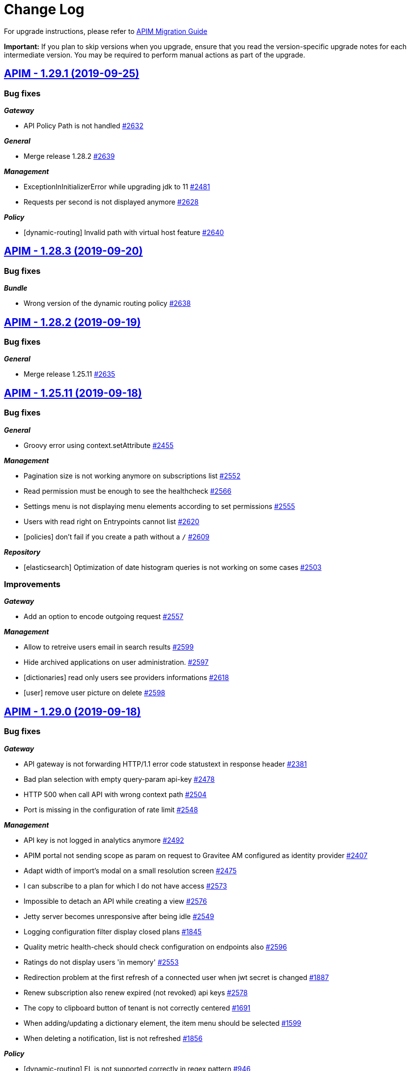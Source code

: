# Change Log

For upgrade instructions, please refer to https://docs.gravitee.io/apim_installguide_migration.html[APIM Migration Guide]

*Important:* If you plan to skip versions when you upgrade, ensure that you read the version-specific upgrade notes for each intermediate version. You may be required to perform manual actions as part of the upgrade.


== https://github.com/gravitee-io/issues/milestone/164?closed=1[APIM - 1.29.1 (2019-09-25)]

=== Bug fixes

*_Gateway_*

- API Policy Path is not handled https://github.com/gravitee-io/issues/issues/2632[#2632]

*_General_*

- Merge release 1.28.2 https://github.com/gravitee-io/issues/issues/2639[#2639]

*_Management_*

- ExceptionInInitializerError while upgrading jdk to 11 https://github.com/gravitee-io/issues/issues/2481[#2481]
- Requests per second is not displayed anymore https://github.com/gravitee-io/issues/issues/2628[#2628]

*_Policy_*

- [dynamic-routing] Invalid path with virtual host feature https://github.com/gravitee-io/issues/issues/2640[#2640]

== https://github.com/gravitee-io/issues/milestone/168?closed=1[APIM - 1.28.3 (2019-09-20)]

=== Bug fixes

*_Bundle_*

- Wrong version of the dynamic routing policy https://github.com/gravitee-io/issues/issues/2638[#2638]

== https://github.com/gravitee-io/issues/milestone/167?closed=1[APIM - 1.28.2 (2019-09-19)]

=== Bug fixes

*_General_*

- Merge release 1.25.11 https://github.com/gravitee-io/issues/issues/2635[#2635]

== https://github.com/gravitee-io/issues/milestone/161?closed=1[APIM - 1.25.11 (2019-09-18)]

=== Bug fixes

*_General_*

- Groovy error using context.setAttribute https://github.com/gravitee-io/issues/issues/2455[#2455]

*_Management_*

- Pagination size is not working anymore on subscriptions list https://github.com/gravitee-io/issues/issues/2552[#2552]
- Read permission must be enough to see the healthcheck https://github.com/gravitee-io/issues/issues/2566[#2566]
- Settings menu is not displaying menu elements according to set permissions https://github.com/gravitee-io/issues/issues/2555[#2555]
- Users with read right on Entrypoints cannot list https://github.com/gravitee-io/issues/issues/2620[#2620]
- [policies] don't fail if you create a path without a `/` https://github.com/gravitee-io/issues/issues/2609[#2609]

*_Repository_*

- [elasticsearch] Optimization of date histogram queries is not working on some cases https://github.com/gravitee-io/issues/issues/2503[#2503]

=== Improvements

*_Gateway_*

- Add an option to encode outgoing request https://github.com/gravitee-io/issues/issues/2557[#2557]

*_Management_*

- Allow to retreive users email in search results https://github.com/gravitee-io/issues/issues/2599[#2599]
- Hide archived applications on user administration. https://github.com/gravitee-io/issues/issues/2597[#2597]
- [dictionaries] read only users see providers informations https://github.com/gravitee-io/issues/issues/2618[#2618]
- [user] remove user picture on delete https://github.com/gravitee-io/issues/issues/2598[#2598]

== https://github.com/gravitee-io/issues/milestone/119?closed=1[APIM - 1.29.0 (2019-09-18)]

=== Bug fixes

*_Gateway_*

- API gateway is not forwarding HTTP/1.1 error code statustext in response header https://github.com/gravitee-io/issues/issues/2381[#2381]
- Bad plan selection with empty query-param api-key https://github.com/gravitee-io/issues/issues/2478[#2478]
- HTTP 500 when call API with wrong context path https://github.com/gravitee-io/issues/issues/2504[#2504]
- Port is missing in the configuration of rate limit https://github.com/gravitee-io/issues/issues/2548[#2548]

*_Management_*

- API key is not logged in analytics anymore https://github.com/gravitee-io/issues/issues/2492[#2492]
- APIM portal not sending scope as param on request to Gravitee AM configured as identity provider https://github.com/gravitee-io/issues/issues/2407[#2407]
- Adapt width of import's modal on a small resolution screen https://github.com/gravitee-io/issues/issues/2475[#2475]
- I can subscribe to a plan for which I do not have access https://github.com/gravitee-io/issues/issues/2573[#2573]
- Impossible to detach an API while creating a view https://github.com/gravitee-io/issues/issues/2576[#2576]
- Jetty server becomes unresponsive after being idle https://github.com/gravitee-io/issues/issues/2549[#2549]
- Logging configuration filter display closed plans https://github.com/gravitee-io/issues/issues/1845[#1845]
- Quality metric health-check should check configuration on endpoints also https://github.com/gravitee-io/issues/issues/2596[#2596]
- Ratings do not display users 'in memory' https://github.com/gravitee-io/issues/issues/2553[#2553]
- Redirection problem at the first refresh of a connected user when jwt secret is changed https://github.com/gravitee-io/issues/issues/1887[#1887]
- Renew subscription also renew expired (not revoked) api keys https://github.com/gravitee-io/issues/issues/2578[#2578]
- The copy to clipboard button of tenant is not correctly centered https://github.com/gravitee-io/issues/issues/1691[#1691]
- When adding/updating a dictionary element, the item menu should be selected https://github.com/gravitee-io/issues/issues/1599[#1599]
- When deleting a notification, list is not refreshed https://github.com/gravitee-io/issues/issues/1856[#1856]

*_Policy_*

- [dynamic-routing] EL is not supported correctly in regex pattern https://github.com/gravitee-io/issues/issues/946[#946]

=== Features

*_Elasticsearch_*

- Elastic 7.x support https://github.com/gravitee-io/issues/issues/2165[#2165]

*_Gateway_*

- Route requests by header param instead of context-path https://github.com/gravitee-io/issues/issues/503[#503]
- Virtual hosting support https://github.com/gravitee-io/issues/issues/1594[#1594]

*_Management_*

- Add a sparkline graph on subscriptions list https://github.com/gravitee-io/issues/issues/2497[#2497]
- Add analytics widgets to display response times stats (avg/min/max) and number of requests per second on a given period https://github.com/gravitee-io/issues/issues/2499[#2499]
- Allows to export subscriptions to CSV https://github.com/gravitee-io/issues/issues/2494[#2494]
- Allows to filter logs by endpoint https://github.com/gravitee-io/issues/issues/2495[#2495]
- Allows to search subscriptions by api key https://github.com/gravitee-io/issues/issues/2496[#2496]
- Display client id and not token on logs for JWT/OAuth2 plans https://github.com/gravitee-io/issues/issues/2574[#2574]
- Display top failed calls as percentage https://github.com/gravitee-io/issues/issues/2498[#2498]

=== Improvements

*_Gateway_*

- Allow websocket support in gravitee.yml https://github.com/gravitee-io/issues/issues/2374[#2374]
- Implement WebSocket scheme support for ws and wss https://github.com/gravitee-io/issues/issues/2255[#2255]
- Inefficient and Arbitrary selection of API in DefaultReactorHandlerResolver https://github.com/gravitee-io/issues/issues/1445[#1445]
- NoClassDefFoundError io/gravitee/resource/oauth2/api/OAuth2Response https://github.com/gravitee-io/issues/issues/2408[#2408]

*_General_*

- Management Option to disallow the api-key in query params https://github.com/gravitee-io/issues/issues/2446[#2446]

*_Management_*

- Ability to easily put an endpoint in backup mode https://github.com/gravitee-io/issues/issues/1890[#1890]
- Add a header when export logs as CSV https://github.com/gravitee-io/issues/issues/2551[#2551]
- Remove duplicate context path in definition https://github.com/gravitee-io/issues/issues/2479[#2479]
- Resource oauth2 provider always trusts all certs and do not verify hosts https://github.com/gravitee-io/issues/issues/2584[#2584]
- Weak SSL protocols should not be used when authenticating with OAuth2 https://github.com/gravitee-io/issues/issues/2600[#2600]
- When searching for APIs, empty input does not trigger the search https://github.com/gravitee-io/issues/issues/2559[#2559]

*_Policy_*

- [callout-http] Calls are not reaching when no variable is defined https://github.com/gravitee-io/issues/issues/2383[#2383]

*_Reporter_*

- [elasticsearch] Deprecate version 2.X https://github.com/gravitee-io/issues/issues/2514[#2514]

*_Repository_*

- [elasticsearch] Display an error when a problem occurs while getting info https://github.com/gravitee-io/issues/issues/2572[#2572]
- [reporter] [elasticsearch] SSL/TLS certificate auth https://github.com/gravitee-io/issues/issues/2508[#2508]

== https://github.com/gravitee-io/issues/milestone/154?closed=1[APIM - 1.28.1 (2019-08-23)]

=== Bug fixes

*_General_*

- Merge release 1.25.10 https://github.com/gravitee-io/issues/issues/2547[#2547]

*_Management_*

- Not able to create a DCR application backend_to_backend https://github.com/gravitee-io/issues/issues/2511[#2511]

== https://github.com/gravitee-io/issues/milestone/158?closed=1[APIM - 1.25.10 (2019-08-21)]

=== Bug fixes

*_Elasticsearch_*

- Cross Cluster Search does not show logs/monitoring/hc https://github.com/gravitee-io/issues/issues/2534[#2534]
- Extended request mapping is not taken into account https://github.com/gravitee-io/issues/issues/2539[#2539]

*_Management_*

- Filter on hits should be based on "endpoint" field https://github.com/gravitee-io/issues/issues/2536[#2536]
- Unable to login with an email containing a "+" https://github.com/gravitee-io/issues/issues/2519[#2519]
- [subscriptions] keep filters and pagination https://github.com/gravitee-io/issues/issues/2421[#2421]

*_Policy_*

- [dynamic-routing] `:` not working in path https://github.com/gravitee-io/issues/issues/2533[#2533]
- [request-validation] check null parameters https://github.com/gravitee-io/issues/issues/2531[#2531]

*_Portal_*

- Redirect user to wished url after login https://github.com/gravitee-io/issues/issues/2093[#2093]

=== Improvements

*_Management_*

- Allow applications to close pending and paused subscriptions https://github.com/gravitee-io/issues/issues/2530[#2530]
- Completely change the sourceId of a deleted user https://github.com/gravitee-io/issues/issues/2537[#2537]
- [documentation] disable fetchAll when its in progress https://github.com/gravitee-io/issues/issues/2538[#2538]

*_Policy_*

- [generate-jwt] Optimize performances https://github.com/gravitee-io/issues/issues/2507[#2507]

== https://github.com/gravitee-io/issues/milestone/159?closed=1[APIM - 1.20.19 (2019-08-21)]

=== Improvements

*_Identityprovider_*

- [ldap] map user picture https://github.com/gravitee-io/issues/issues/2094[#2094]

== https://github.com/gravitee-io/issues/milestone/155?closed=1[APIM - 1.25.9 (2019-07-23)]

=== Bug fixes

*_Management_*

- Application's name mustn't be empty https://github.com/gravitee-io/issues/issues/2466[#2466]
- Close PAUSED subscriptions when closing plan https://github.com/gravitee-io/issues/issues/2484[#2484]

*_Policy_*

- [jwt] Header propagation must be done after token validation https://github.com/gravitee-io/issues/issues/2486[#2486]

=== Features

*_Reporter_*

- [elasticsearch] backport #2379 https://github.com/gravitee-io/issues/issues/2489[#2489]

=== Improvements

*_Gateway_*

- Add more logs in case of logging condition failure https://github.com/gravitee-io/issues/issues/2488[#2488]

*_Policy_*

- [generate-jwt] Add support for HS384 and HS512 https://github.com/gravitee-io/issues/issues/2487[#2487]

== https://github.com/gravitee-io/issues/milestone/118?closed=1[APIM - 1.28.0 (2019-07-18)]

=== Bug fixes

*_Management_*

- Error while importing an API when no default entrypoint is defined https://github.com/gravitee-io/issues/issues/2469[#2469]

*_Policy_*

- [json-to-json] Jolt should not update Content-Type header https://github.com/gravitee-io/issues/issues/1024[#1024]

=== Features

*_Management_*

- Adding a filter to set the date range in the health check screen https://github.com/gravitee-io/issues/issues/2378[#2378]
- Import API definition via a URL https://github.com/gravitee-io/issues/issues/2377[#2377]
- Update API with swagger / OAI https://github.com/gravitee-io/issues/issues/2376[#2376]

=== Improvements

*_Policy_*

- [xslt] EL support for XSL stylesheet parameters https://github.com/gravitee-io/issues/issues/2393[#2393]

== https://github.com/gravitee-io/issues/milestone/153?closed=1[APIM - 1.27.3 (2019-07-18)]

=== Bug fixes

*_Management_*

- Missing library https://github.com/gravitee-io/issues/issues/2472[#2472]

== https://github.com/gravitee-io/issues/milestone/150?closed=1[APIM - 1.27.2 (2019-07-17)]

=== Bug fixes

*_Gateway_*

- Plan keyless is always evaluated even if a wrong apikey is provided https://github.com/gravitee-io/issues/issues/2444[#2444]

*_Management_*

- Missing OPTIONS in access-control-allow-methods https://github.com/gravitee-io/issues/issues/2435[#2435]

*_Policy_*

- The Ressources declared in policy on the plan not working well when multiple oauth2 plans https://github.com/gravitee-io/issues/issues/2390[#2390]

*_Portal_*

- Angular issue when getting entrypoints by tags https://github.com/gravitee-io/issues/issues/2462[#2462]

== https://github.com/gravitee-io/issues/milestone/147?closed=1[APIM - 1.25.8 (2019-07-16)]

=== Bug fixes

*_Gateway_*

- IllegalStateExceptionRequest already complete https://github.com/gravitee-io/issues/issues/2431[#2431]
- NPE on DefaultPolicyManager.create https://github.com/gravitee-io/issues/issues/2441[#2441]
- [policy-generate-jwt] add nimbus lib due to #2397 https://github.com/gravitee-io/issues/issues/2443[#2443]

*_Management_*

- GRAVITEE_OPTS are not used in the gravitee launcher https://github.com/gravitee-io/issues/issues/2449[#2449]
- Some openapi cases are not working with mock https://github.com/gravitee-io/issues/issues/2467[#2467]
- Top APIs screen is broken https://github.com/gravitee-io/issues/issues/2426[#2426]
- [dynamic-properties] properties are not updated https://github.com/gravitee-io/issues/issues/2463[#2463]

*_Portal_*

- Bold titles makes the page fail https://github.com/gravitee-io/issues/issues/2442[#2442]

=== Features

*_Policy_*

- Response content not been updated on Plan Policies https://github.com/gravitee-io/issues/issues/2043[#2043]
- [Transform Headers] add a white list https://github.com/gravitee-io/issues/issues/2412[#2412]
- [generate-jwt] Add support for JKS and PKCS12 https://github.com/gravitee-io/issues/issues/2427[#2427]

=== Improvements

*_Gateway_*

- [expression language] manage null result https://github.com/gravitee-io/issues/issues/2439[#2439]

== https://github.com/gravitee-io/issues/milestone/149?closed=1[APIM - 1.27.1 (2019-07-02)]

=== Bug fixes

*_General_*

- Merge release 1.25.7 https://github.com/gravitee-io/issues/issues/2419[#2419]

*_Management_*

- Button of subscription should not be displayed is there is subs https://github.com/gravitee-io/issues/issues/2389[#2389]
- Description of additional selection rule is not well readable https://github.com/gravitee-io/issues/issues/2388[#2388]

*_Policy_*

- [generate-jwt] unable to generate JWT https://github.com/gravitee-io/issues/issues/2397[#2397]

=== Improvements

*_General_*

- Minor rework on geo dashboard https://github.com/gravitee-io/issues/issues/2418[#2418]

== https://github.com/gravitee-io/issues/milestone/145?closed=1[APIM - 1.25.7 (2019-06-25)]

=== Bug fixes

*_Gateway_*

- Take account of  vertx thread options https://github.com/gravitee-io/issues/issues/2403[#2403]

*_Management_*

- Better support of swagger mock generation https://github.com/gravitee-io/issues/issues/2404[#2404]
- Health check configuration is not working anymore https://github.com/gravitee-io/issues/issues/2399[#2399]
- Impossible to create path mapping from swagger pages anymore https://github.com/gravitee-io/issues/issues/1935[#1935]
- Quality rate is not refreshed on save. https://github.com/gravitee-io/issues/issues/2394[#2394]
- Response template is not part of an API export https://github.com/gravitee-io/issues/issues/2268[#2268]
- [documentation] Do not display issues after the document is uploaded https://github.com/gravitee-io/issues/issues/2280[#2280]

*_Portal_*

- CSS issue when defining a long description for a view https://github.com/gravitee-io/issues/issues/2066[#2066]
- Header entrypoints are not displayed on the documentation and support. https://github.com/gravitee-io/issues/issues/2401[#2401]
- No-rating link is splited when the name of the API is too short https://github.com/gravitee-io/issues/issues/2033[#2033]
- Rating is not updated https://github.com/gravitee-io/issues/issues/1969[#1969]

== https://github.com/gravitee-io/issues/milestone/117?closed=1[APIM - 1.27.0 (2019-06-19)]

=== Bug fixes

*_Elasticsearch_*

- Error when indexing empty user-agent https://github.com/gravitee-io/issues/issues/2256[#2256]

*_Fetchers_*

- Gravitee-fetcher-http does not work with Envoy https://github.com/gravitee-io/issues/issues/2380[#2380]

*_Gateway_*

- Memory leak https://github.com/gravitee-io/issues/issues/2304[#2304]
- Policy API is not up to date https://github.com/gravitee-io/issues/issues/2329[#2329]

*_Management_*

- API can not be started without being reviewed https://github.com/gravitee-io/issues/issues/2372[#2372]
- API search is not working as expected https://github.com/gravitee-io/issues/issues/2382[#2382]
- Lifecycle state is required when updating an API https://github.com/gravitee-io/issues/issues/2337[#2337]
- Minor translation errors in nl & nl-be https://github.com/gravitee-io/issues/issues/2334[#2334]

*_Reporter_*

- [elasticsearch] Reporter should override canHandle(...) method https://github.com/gravitee-io/issues/issues/2320[#2320]

=== Features

*_Application_*

- Renew client secret https://github.com/gravitee-io/issues/issues/2350[#2350]

*_Gateway_*

- Restriction of Plans by gateway https://github.com/gravitee-io/issues/issues/2219[#2219]

*_Management_*

- Allow developers to subscribe to multiple API plans from a single view https://github.com/gravitee-io/issues/issues/2223[#2223]
- Allows to subscribe to multiple API plans during creation of application https://github.com/gravitee-io/issues/issues/2222[#2222]
- Multi analytics dashboards https://github.com/gravitee-io/issues/issues/1997[#1997]
- Selection of Plans by condition   https://github.com/gravitee-io/issues/issues/2220[#2220]
- Support DCR client credentials https://github.com/gravitee-io/issues/issues/2226[#2226]

=== Improvements

*_Gateway_*

- Response templates improvement https://github.com/gravitee-io/issues/issues/2208[#2208]

*_Management_*

- Default user mapping for OAuth 2.0 authentication https://github.com/gravitee-io/issues/issues/2170[#2170]
- Redirect URIs not necessaries in some cases when creating applications https://github.com/gravitee-io/issues/issues/2227[#2227]

*_Policy_*

- [callout] Provide information to help user to define a context value https://github.com/gravitee-io/issues/issues/2364[#2364]
- [http-callout] Response Handler https://github.com/gravitee-io/issues/issues/2258[#2258]

== https://github.com/gravitee-io/issues/milestone/142?closed=1[APIM - 1.25.6 (2019-06-13)]

=== Bug fixes

*_General_*

- Merge release 1.20.18 https://github.com/gravitee-io/issues/issues/2367[#2367]

*_Management_*

- (+) button not well positioned in users management https://github.com/gravitee-io/issues/issues/2316[#2316]
- [logs] keep the pagination configuration https://github.com/gravitee-io/issues/issues/2309[#2309]
- [plans] form is not well displayed https://github.com/gravitee-io/issues/issues/2311[#2311]
- [plans] icons can be outside the card https://github.com/gravitee-io/issues/issues/2310[#2310]

*_Management-ui_*

- DocumentationEdit on github does not have correct icon https://github.com/gravitee-io/issues/issues/2038[#2038]

*_Portal_*

- Warn box does not have the same red color https://github.com/gravitee-io/issues/issues/2032[#2032]

*_Repository_*

- [bridge-http] Retry client connection until the server is available https://github.com/gravitee-io/issues/issues/2318[#2318]
- [mongodb] Upgrade script 1.25 fails when application.metadata field does not exist https://github.com/gravitee-io/issues/issues/2331[#2331]

=== Improvements

*_Gateway_*

- [policy] Ratelimitchange log level when using the default cache config https://github.com/gravitee-io/issues/issues/2332[#2332]

*_Management_*

- Do not use href on <tr> for tables https://github.com/gravitee-io/issues/issues/2314[#2314]

== https://github.com/gravitee-io/issues/milestone/143?closed=1[APIM - 1.20.18 (2019-06-12)]

=== Bug fixes

*_Reporter_*

- [elasticsearch] Thread Blocked are thrown in production https://github.com/gravitee-io/issues/issues/2363[#2363]

=== Features

*_General_*

- Backport issue #1920 https://github.com/gravitee-io/issues/issues/2115[#2115]

=== Improvements

*_Management_*

- [audit] when updating a parameter, do not log when nothing change https://github.com/gravitee-io/issues/issues/2100[#2100]

*_Portal_*

- Add more debug log in the oauth authentication https://github.com/gravitee-io/issues/issues/2352[#2352]

== https://github.com/gravitee-io/issues/milestone/139?closed=1[APIM - 1.25.5 (2019-05-29)]

=== Bug fixes

*_Gateway_*

- Reduce log level when trailing slash is missing in endpoint https://github.com/gravitee-io/issues/issues/2303[#2303]

*_Management_*

- Add support for export API as 1.20.x https://github.com/gravitee-io/issues/issues/2293[#2293]
- Better support of swagger mock generation. https://github.com/gravitee-io/issues/issues/2291[#2291]
- I can create a page without the permission https://github.com/gravitee-io/issues/issues/2261[#2261]
- Unable to search apis by context-path https://github.com/gravitee-io/issues/issues/2290[#2290]
- [healthcheck] take into account the `From root Path` boolean when display the healthcheck summary https://github.com/gravitee-io/issues/issues/2192[#2192]

*_Policy_*

- [jwt] Algorithm not compatible when moving from gravitee 1.20 to 1.25 https://github.com/gravitee-io/issues/issues/2294[#2294]
- [oauth2] Strict mode is not working when introspection response contains more scopes than required scopes https://github.com/gravitee-io/issues/issues/2295[#2295]

=== Improvements

*_Elasticsearch_*

- Remove compile dependencies and some refactor https://github.com/gravitee-io/issues/issues/2305[#2305]

*_Gateway_*

- Manage errors on target endpoint https://github.com/gravitee-io/issues/issues/1653[#1653]

*_Portal_*

- Add an option to enable the swagger try out in anonymous mode https://github.com/gravitee-io/issues/issues/2278[#2278]

== https://github.com/gravitee-io/issues/milestone/140?closed=1[APIM - 1.26.1 (2019-05-27)]

=== Bug fixes

*_General_*

- Merge release 1.25.4 https://github.com/gravitee-io/issues/issues/2302[#2302]

== https://github.com/gravitee-io/issues/milestone/137?closed=1[APIM - 1.25.4 (2019-05-24)]

=== Bug fixes

*_General_*

- Merge release 1.20.17 https://github.com/gravitee-io/issues/issues/2292[#2292]

*_Management_*

- Attributes not interpreted anymore on api pages https://github.com/gravitee-io/issues/issues/2171[#2171]
- Quality metric percentage must be rounded https://github.com/gravitee-io/issues/issues/2263[#2263]
- Template for API's pages is not working as expected https://github.com/gravitee-io/issues/issues/2264[#2264]
- Unable to uncheck a group in the groups menu https://github.com/gravitee-io/issues/issues/2274[#2274]
- [logs] Endpoint is checked even if we use the mock policy https://github.com/gravitee-io/issues/issues/2269[#2269]

*_Portal_*

- Unable to display views picture if not admin https://github.com/gravitee-io/issues/issues/2252[#2252]

=== Improvements

*_Management_*

- Import all endpoints from swagger/openapi https://github.com/gravitee-io/issues/issues/2241[#2241]
- On swagger/openapi import, display the gravitee endpoints instead of the server list https://github.com/gravitee-io/issues/issues/2242[#2242]

*_Policy_*

- [dynamic-routing-policy] allow to not encode path https://github.com/gravitee-io/issues/issues/2239[#2239]

== https://github.com/gravitee-io/issues/milestone/135?closed=1[APIM - 1.20.17 (2019-05-21)]

=== Bug fixes

*_Gateway_*

- [logging] all requests failed if logging condition contains errors https://github.com/gravitee-io/issues/issues/2249[#2249]

*_Management_*

- Changes are not reseted when leaving the Settings screen https://github.com/gravitee-io/issues/issues/2265[#2265]
- Malformed url when you come from top failed api https://github.com/gravitee-io/issues/issues/2194[#2194]
- [analytics] Status widget does not count all the events https://github.com/gravitee-io/issues/issues/2214[#2214]
- [healthcheck] take into account the `From root Path` boolean when display the healthcheck summary https://github.com/gravitee-io/issues/issues/2192[#2192]

*_Management-ui_*

- DevMode should not be used for an admin https://github.com/gravitee-io/issues/issues/2240[#2240]

*_Policy_*

- [url-rewriting] No response received when empty response body form the backend https://github.com/gravitee-io/issues/issues/2235[#2235]

*_Portal_*

- Impossible to login when login form is hidden and no idp define https://github.com/gravitee-io/issues/issues/2007[#2007]

=== Improvements

*_Elasticsearch_*

- Simple performance improvements https://github.com/gravitee-io/issues/issues/2247[#2247]

*_Management_*

- Log jwt error in warning, not error https://github.com/gravitee-io/issues/issues/2121[#2121]

*_Management-ui_*

- Revert 'Developer Portal Only' option https://github.com/gravitee-io/issues/issues/1525[#1525]

== https://github.com/gravitee-io/issues/milestone/116?closed=1[APIM - 1.26.0 (2019-05-21)]

=== Features

*_Gateway_*

- Add a server timeout https://github.com/gravitee-io/issues/issues/1834[#1834]

*_General_*

- Support websocket protocol https://github.com/gravitee-io/issues/issues/1899[#1899]

*_Management_*

- Allows to copy request/response body on the clipboard easily https://github.com/gravitee-io/issues/issues/2052[#2052]
- Allows to search in logs payloads https://github.com/gravitee-io/issues/issues/2053[#2053]
- Lifecycle API https://github.com/gravitee-io/issues/issues/1996[#1996]

*_Management-api_*

- Allow application's primary owner to select a group https://github.com/gravitee-io/issues/issues/824[#824]

*_Policy_*

- Role based Access Policy https://github.com/gravitee-io/issues/issues/731[#731]

=== Improvements

*_Management_*

- Allow a subset of application types https://github.com/gravitee-io/issues/issues/2195[#2195]
- Dynamic client registrationsupport initial access token https://github.com/gravitee-io/issues/issues/2207[#2207]
- Trace each authentication failure https://github.com/gravitee-io/issues/issues/2117[#2117]

*_Repository_*

- [mongodb] Write concern driver configuration https://github.com/gravitee-io/issues/issues/2177[#2177]

== https://github.com/gravitee-io/issues/milestone/136?closed=1[APIM - 1.25.3 (2019-05-16)]

=== Bug fixes

*_Documentation_*

- Unable to load images https://github.com/gravitee-io/issues/issues/2225[#2225]

*_Gateway_*

- NPE is raised in case of dynamic-routing and no endpoints available https://github.com/gravitee-io/issues/issues/2243[#2243]

*_General_*

- Merge release 1.20.16 https://github.com/gravitee-io/issues/issues/2230[#2230]

*_Management_*

- Circular bean injection https://github.com/gravitee-io/issues/issues/2238[#2238]
- Export as CSV works only with Chrome https://github.com/gravitee-io/issues/issues/2201[#2201]

*_Security_*

- CVE 619 https://github.com/gravitee-io/issues/issues/2231[#2231]
- CVE 621 https://github.com/gravitee-io/issues/issues/2232[#2232]
- CVE 623 https://github.com/gravitee-io/issues/issues/2236[#2236]

=== Features

*_Gateway_*

- Add more logs for "Connection was closed" exception https://github.com/gravitee-io/issues/issues/1589[#1589]

=== Improvements

*_Management_*

- Add tooltip on the endpoints icons https://github.com/gravitee-io/issues/issues/2176[#2176]
- Disable fetch all button if no pages to fetch https://github.com/gravitee-io/issues/issues/2172[#2172]

== https://github.com/gravitee-io/issues/milestone/130?closed=1[APIM - 1.20.16 (2019-05-10)]

=== Bug fixes

*_Gateway_*

- Healthcheck fails with an empty endpoint group https://github.com/gravitee-io/issues/issues/2205[#2205]

*_Management_*

- Indexing datas is not synchronized beetween all management-api nodes https://github.com/gravitee-io/issues/issues/2166[#2166]

*_Policy_*

- [request-validation] Handle null input for regex validator https://github.com/gravitee-io/issues/issues/2157[#2157]

*_Reporter_*

- [elasticsearch] backport #2199 https://github.com/gravitee-io/issues/issues/2200[#2200]

=== Improvements

*_Idp_*

- [oauth] email could be not required in cas of technical account https://github.com/gravitee-io/issues/issues/2124[#2124]

*_Management_*

- Add more precision when rounded the healthcheck percentage https://github.com/gravitee-io/issues/issues/2168[#2168]
- [search] the delay between the last key pressed and the research is too short https://github.com/gravitee-io/issues/issues/2193[#2193]

== https://github.com/gravitee-io/issues/milestone/133?closed=1[APIM - 1.25.2 (2019-05-09)]

=== Bug fixes

*_Analytics_*

- Clicking on an API / application does not redirect to the API / application analytics https://github.com/gravitee-io/issues/issues/2204[#2204]

*_Gateway_*

- Alert engine service is not starting https://github.com/gravitee-io/issues/issues/2160[#2160]
- Performance issues https://github.com/gravitee-io/issues/issues/2203[#2203]

*_Management-ui_*

- Problem displaying of contextual documentation https://github.com/gravitee-io/issues/issues/2175[#2175]

== https://github.com/gravitee-io/issues/milestone/131?closed=1[APIM - 1.25.1 (2019-05-06)]

=== Bug fixes

*_Gateway_*

- Request not logged when X-Forwarded-For header contains IPv4-mapped IPv6 address https://github.com/gravitee-io/issues/issues/2186[#2186]

*_Management_*

- Error in audit trail when creating and deleting an application https://github.com/gravitee-io/issues/issues/2196[#2196]
- Unable to access api with a sharding tag in certain condition https://github.com/gravitee-io/issues/issues/2191[#2191]
- Undefined response template key when pressing enter before to select a value https://github.com/gravitee-io/issues/issues/2184[#2184]

*_Management-ui_*

- [health-check] No HTTP headers for request or response https://github.com/gravitee-io/issues/issues/2163[#2163]
- [health-check] Response template is selected when viewing a single HC log https://github.com/gravitee-io/issues/issues/2162[#2162]

*_Reporter_*

- [elasticsearch] unable to create mapping in es5 + index per type https://github.com/gravitee-io/issues/issues/2199[#2199]

=== Improvements

*_Monitoring_*

- Prometheus metrics configuration https://github.com/gravitee-io/issues/issues/2179[#2179]

== https://github.com/gravitee-io/issues/milestone/88?closed=1[APIM - 1.25.0 (2019-04-24)]

=== Bug fixes

*_Analytics_*

- User does not appear in logs https://github.com/gravitee-io/issues/issues/2150[#2150]

*_Management_*

- Portal notification of new user is missing user.username https://github.com/gravitee-io/issues/issues/2132[#2132]
- Users connected with a social provider should get all APIs when giving ADMIN rights https://github.com/gravitee-io/issues/issues/2087[#2087]

*_Policies_*

- [dynamic-routing] Select a discovered endpoint https://github.com/gravitee-io/issues/issues/2155[#2155]

*_Policy_*

- [jwt] unable to parse RS384 SSH Given Key https://github.com/gravitee-io/issues/issues/2147[#2147]

*_Repository_*

- [jdbc] Update page with metadata is not working https://github.com/gravitee-io/issues/issues/2088[#2088]

=== Features

*_Gateway_*

- Allows to define response templates per API https://github.com/gravitee-io/issues/issues/972[#972]

*_Management_*

- Add a button to fetch API/portal docs https://github.com/gravitee-io/issues/issues/2001[#2001]
- Add support for Dynamic Client Registration https://github.com/gravitee-io/issues/issues/1580[#1580]
- Allows to configure the message displayed when subscribing to an API https://github.com/gravitee-io/issues/issues/2005[#2005]
- Allows to define permission to publish on a sharding tag https://github.com/gravitee-io/issues/issues/1995[#1995]
- Allows to define response templates per API https://github.com/gravitee-io/issues/issues/2083[#2083]
- Allows to export logs in a CSV file https://github.com/gravitee-io/issues/issues/2004[#2004]
- Allows to extend ES index mapping https://github.com/gravitee-io/issues/issues/2084[#2084]
- Change ES mapping (request) to store security type / token instead of api key https://github.com/gravitee-io/issues/issues/1994[#1994]
- [audit] create API logging audit log https://github.com/gravitee-io/issues/issues/2103[#2103]

*_Policy_*

- [OIDC - UserInfo] support Expression Language for the OAuth 2.0 resource field https://github.com/gravitee-io/issues/issues/2016[#2016]
- [api-key] Policy failures always produce json content https://github.com/gravitee-io/issues/issues/1719[#1719]
- [validate-request] Override error message https://github.com/gravitee-io/issues/issues/1945[#1945]

=== Improvements

*_Idp_*

- [oauth] be able to configure oauth idps by file (like in release 1.20) https://github.com/gravitee-io/issues/issues/2031[#2031]

*_Management_*

- Allows to define the number of logs to display per page https://github.com/gravitee-io/issues/issues/2002[#2002]
- Allows to sort the logs by date, path, status https://github.com/gravitee-io/issues/issues/2003[#2003]
- Hits by host in the global dashboard analytics https://github.com/gravitee-io/issues/issues/2044[#2044]

*_Policy_*

- [groovy] add dictionary support https://github.com/gravitee-io/issues/issues/2123[#2123]

*_Repository_*

- [bridge] add 1.25 compatibility https://github.com/gravitee-io/issues/issues/2148[#2148]
- [jdbc] SQL Server support https://github.com/gravitee-io/issues/issues/1772[#1772]

== https://github.com/gravitee-io/issues/milestone/127?closed=1[APIM - 1.24.1 (2019-04-11)]

=== Bug fixes

*_Gateway_*

- No suitable driver with any JDBC driver https://github.com/gravitee-io/issues/issues/2116[#2116]

*_General_*

- Merge release 1.23.2 https://github.com/gravitee-io/issues/issues/2142[#2142]

*_Management_*

- Missing notification when a user is created https://github.com/gravitee-io/issues/issues/2143[#2143]
- NPE in ApiPage when not authenticated https://github.com/gravitee-io/issues/issues/2108[#2108]
- Registration not available when not logged in https://github.com/gravitee-io/issues/issues/2131[#2131]
- [ldap] user dn is case sensitive https://github.com/gravitee-io/issues/issues/2091[#2091]

*_Policy_*

- [dynamic-routing]unable to select an endpoint https://github.com/gravitee-io/issues/issues/2130[#2130]

*_Repository_*

- [bridge] not able to use the technical api for /health https://github.com/gravitee-io/issues/issues/2125[#2125]

== https://github.com/gravitee-io/issues/milestone/128?closed=1[APIM - 1.23.2 (2019-04-11)]

=== Bug fixes

*_General_*

- Merge release 1.20.15 https://github.com/gravitee-io/issues/issues/2141[#2141]

=== Improvements

*_Repository_*

- [redis] set pool size for test https://github.com/gravitee-io/issues/issues/2122[#2122]

== https://github.com/gravitee-io/issues/milestone/125?closed=1[APIM - 1.20.15 (2019-03-29)]

=== Bug fixes

*_Gateway_*

- OutOfMemory when scrapping metrics for Prometheus https://github.com/gravitee-io/issues/issues/2057[#2057]

*_Management_*

- Missing some audit event types https://github.com/gravitee-io/issues/issues/2099[#2099]
- Old user references exists after its deletion. https://github.com/gravitee-io/issues/issues/1986[#1986]

*_Portal_*

- Email template not found for hook SUBSCRIPTION_REJECTED https://github.com/gravitee-io/issues/issues/2056[#2056]
- Unable to finish registration if "Force Login" is enabled https://github.com/gravitee-io/issues/issues/2097[#2097]
- [ldap] unable to use a complex password https://github.com/gravitee-io/issues/issues/2076[#2076]

== https://github.com/gravitee-io/issues/milestone/87?closed=1[APIM - 1.24.0 (2019-03-22)]

=== Bug fixes

*_Expression-language_*

- Jayway jsonpath lib has issue for Cache https://github.com/gravitee-io/issues/issues/1713[#1713]

*_Gateway_*

- Discovered endpoints are not getting properly HTTP group configuration when no endpoints are configured https://github.com/gravitee-io/issues/issues/2049[#2049]
- Server request without body are ended even while in paused-state with Vert.x 3.6.x https://github.com/gravitee-io/issues/issues/2020[#2020]
- The application is not settled for metrics / analytics https://github.com/gravitee-io/issues/issues/2039[#2039]

*_General_*

- Swagger Import Root context path not mapped correctly https://github.com/gravitee-io/issues/issues/2010[#2010]
- Wrong openapi 3 securityScheme types when base url is set https://github.com/gravitee-io/issues/issues/2014[#2014]

*_Management_*

- Search users is not ordered https://github.com/gravitee-io/issues/issues/1988[#1988]
- Service discovery configuration is lost when deleting an endpoint https://github.com/gravitee-io/issues/issues/2059[#2059]

*_Portal_*

- Exception when authenticating to the portal using GitHub account https://github.com/gravitee-io/issues/issues/2045[#2045]

*_Reporter_*

- [kafka] reporter dont work if configuration is not in  gravitee.yml https://github.com/gravitee-io/issues/issues/1803[#1803]
- [kafka]ClassNotFoundException io.gravitee.reporter.kafka.spring.EnabledKafkaReporter https://github.com/gravitee-io/issues/issues/1805[#1805]

*_Service-discovery_*

- Health-check is not well started with discovered endpoints https://github.com/gravitee-io/issues/issues/2054[#2054]
- [consul] Endpoint is not well updated when changing host or port of an existing service https://github.com/gravitee-io/issues/issues/2069[#2069]

=== Features

*_Gateway_*

- Global logging max size body configuration https://github.com/gravitee-io/issues/issues/1891[#1891]

*_General_*

- JDK9 support https://github.com/gravitee-io/issues/issues/979[#979]

*_Management_*

- Add a timestamp and API id in the index ES log https://github.com/gravitee-io/issues/issues/1993[#1993]
- Add an option to get hits by user agent in analytics dashboard https://github.com/gravitee-io/issues/issues/1951[#1951]
- Allow to audit the people who consult the log detail https://github.com/gravitee-io/issues/issues/1947[#1947]
- Allows to transfer a subscription to another plan without changing API key or token https://github.com/gravitee-io/issues/issues/1946[#1946]
- Audit on API user from JWT https://github.com/gravitee-io/issues/issues/1948[#1948]
- HC Availability per gateway should be displayed to admins only https://github.com/gravitee-io/issues/issues/1949[#1949]
- User creation from management gui / management API https://github.com/gravitee-io/issues/issues/1505[#1505]

*_Policy_*

- [mock] Allows to use spEL in header value https://github.com/gravitee-io/issues/issues/1992[#1992]

*_Service-discovery_*

- [eureka] Implementation of Eureka Service Discovery plugin https://github.com/gravitee-io/issues/issues/1311[#1311]

=== Improvements

*_Gateway_*

- Default max_header size for the gateway is not configurable https://github.com/gravitee-io/issues/issues/2037[#2037]
- Internal refactoring https://github.com/gravitee-io/issues/issues/1744[#1744]
- Refactor endpoint management thanks to unique reference https://github.com/gravitee-io/issues/issues/1989[#1989]

*_Identity-provider_*

- [ldap] use the same filter to user search and authentication https://github.com/gravitee-io/issues/issues/2026[#2026]

*_Management_*

- Improve log detail screen https://github.com/gravitee-io/issues/issues/1950[#1950]
- Instances management screen not accessible sometimes https://github.com/gravitee-io/issues/issues/1908[#1908]
- Optimizing event recuperation https://github.com/gravitee-io/issues/issues/2067[#2067]
- Stay on the current tab when saving a page modification https://github.com/gravitee-io/issues/issues/1813[#1813]
- [analytics] Configurable http request timeout for analytics requests https://github.com/gravitee-io/issues/issues/1920[#1920]

*_Policy_*

- [mock] Improve policy with body injection https://github.com/gravitee-io/issues/issues/1789[#1789]
- [oauth2] Configure user claim for AM and Keycloak Oauth2 providers https://github.com/gravitee-io/issues/issues/2046[#2046]

*_Repository_*

- [jdbc] Improve performance on search events https://github.com/gravitee-io/issues/issues/1982[#1982]

== https://github.com/gravitee-io/issues/milestone/124?closed=1[APIM - 1.23.1 (2019-03-16)]

=== Bug fixes

*_General_*

- Merge release 1.22.3 https://github.com/gravitee-io/issues/issues/2048[#2048]

*_Portal_*

- Wrong oauth2 redirect uri https://github.com/gravitee-io/issues/issues/2011[#2011]

== https://github.com/gravitee-io/issues/milestone/123?closed=1[APIM - 1.22.3 (2019-03-15)]

=== Bug fixes

*_General_*

- Merge release 1.20.14 https://github.com/gravitee-io/issues/issues/2047[#2047]

*_Management_*

- CORS issues when modifying page order or publishing https://github.com/gravitee-io/issues/issues/1984[#1984]

=== Improvements

*_Management_*

- Add a magnifying glass in the users search bar https://github.com/gravitee-io/issues/issues/1841[#1841]

== https://github.com/gravitee-io/issues/milestone/121?closed=1[APIM - 1.20.14 (2019-03-15)]

=== Bug fixes

*_Gateway_*

- Could not start an api with an empty endpoint group https://github.com/gravitee-io/issues/issues/2024[#2024]
- The last `/` of a request disappears https://github.com/gravitee-io/issues/issues/2012[#2012]

*_Management_*

- Do not try to import an invalid json file https://github.com/gravitee-io/issues/issues/2022[#2022]
- Error on duplicate endpoint names when creating via API https://github.com/gravitee-io/issues/issues/2023[#2023]
- Error while importing an API in some particular case https://github.com/gravitee-io/issues/issues/1883[#1883]
- [analytics] top failed==top apis when a tenant is selected https://github.com/gravitee-io/issues/issues/1938[#1938]

*_Portal_*

- Oauth login button color is always grey. https://github.com/gravitee-io/issues/issues/2013[#2013]

=== Improvements

*_Management_*

- Add the prometheus configuration https://github.com/gravitee-io/issues/issues/2035[#2035]

*_Portal_*

- Improve the search accuracy https://github.com/gravitee-io/issues/issues/1937[#1937]

*_Reporter_*

- Default elasticsearch configuration is not efficient https://github.com/gravitee-io/issues/issues/2019[#2019]

== https://github.com/gravitee-io/issues/milestone/114?closed=1[APIM - 1.20.13 (2019-03-06)]

=== Bug fixes

*_Gateway_*

- Plans security order is not respected https://github.com/gravitee-io/issues/issues/1985[#1985]

*_Management_*

- Api outdated when configuring the healthcheck https://github.com/gravitee-io/issues/issues/1918[#1918]
- Avoid duplicate name for groups and endpoints https://github.com/gravitee-io/issues/issues/1578[#1578]
- Exclude groups in api export is not take into account. https://github.com/gravitee-io/issues/issues/1962[#1962]
- [documentation]  unable to create a page and import content from disk https://github.com/gravitee-io/issues/issues/1940[#1940]
- [policies]Unable to only change the method of a policy https://github.com/gravitee-io/issues/issues/1932[#1932]

*_Policy_*

- [cache] Required type parameter does not match the resource type https://github.com/gravitee-io/issues/issues/962[#962]
- [dynamic-routing] Unable to handle some endpoints and url https://github.com/gravitee-io/issues/issues/1939[#1939]

=== Improvements

*_Management_*

- Add a tooltip on the api name https://github.com/gravitee-io/issues/issues/1956[#1956]
- Backport github fetcher https://github.com/gravitee-io/issues/issues/1942[#1942]
- Handle 405 status code on the management api https://github.com/gravitee-io/issues/issues/1976[#1976]

== https://github.com/gravitee-io/issues/milestone/86?closed=1[APIM - 1.23.0 (2019-02-25)]

=== Bug fixes

*_Management_*

- Impossible to save portal settings from UI https://github.com/gravitee-io/issues/issues/1941[#1941]
- Keep http image links on emails https://github.com/gravitee-io/issues/issues/1972[#1972]

*_Portal_*

- Api headers name are duplicate. https://github.com/gravitee-io/issues/issues/1971[#1971]

*_Repository_*

- [redis] Unable to create new APIs https://github.com/gravitee-io/issues/issues/1882[#1882]

=== Features

*_Management_*

- Add a link to the git repository defined on a documentation page https://github.com/gravitee-io/issues/issues/1825[#1825]
- Allows to configure sharding / tenants when creating an API from scratch https://github.com/gravitee-io/issues/issues/1819[#1819]
- Allows to create a template for HTTP configuration for endpoints discovered by Service Discovery https://github.com/gravitee-io/issues/issues/1141[#1141]
- Create mocks in API imported from swagger/OAI https://github.com/gravitee-io/issues/issues/1567[#1567]
- Define a picture on a portal view https://github.com/gravitee-io/issues/issues/1821[#1821]
- Exchange JWT with API key https://github.com/gravitee-io/issues/issues/1817[#1817]
- Fetch pages recursively https://github.com/gravitee-io/issues/issues/1565[#1565]
- Invite a user in a group https://github.com/gravitee-io/issues/issues/1818[#1818]

*_Policy_*

- [assign-attribute] Add a policy assign-attribute https://github.com/gravitee-io/issues/issues/1820[#1820]
- [callout-http] Condition to end the request https://github.com/gravitee-io/issues/issues/1904[#1904]
- [generate-jwt] Provide a Generate JWT policy https://github.com/gravitee-io/issues/issues/1863[#1863]

=== Improvements

*_Expression-language_*

- Performance improvements https://github.com/gravitee-io/issues/issues/1902[#1902]

*_Gateway_*

- Attach SSLSession to the incoming HTTP request https://github.com/gravitee-io/issues/issues/1922[#1922]
- Performance issues when API contains lot of properties https://github.com/gravitee-io/issues/issues/1903[#1903]

*_Management_*

- Avoid to list all policy's schemas https://github.com/gravitee-io/issues/issues/1914[#1914]
- Define policies at the plan level https://github.com/gravitee-io/issues/issues/1846[#1846]
- Define trustAll for authentication providers https://github.com/gravitee-io/issues/issues/1924[#1924]
- Select multiple conditions to send messages https://github.com/gravitee-io/issues/issues/1802[#1802]
- We should allow to go to the next step by pressing enter on the wizard creation https://github.com/gravitee-io/issues/issues/1716[#1716]

*_Policy_*

- [assign-content] add EL support https://github.com/gravitee-io/issues/issues/1860[#1860]

== https://github.com/gravitee-io/issues/milestone/113?closed=1[APIM - 1.22.2 (2019-02-16)]

=== Bug fixes

*_General_*

- Merge release 1.21.5 https://github.com/gravitee-io/issues/issues/1927[#1927]

*_Management_*

- Swagger options should be available when importing by a swagger link https://github.com/gravitee-io/issues/issues/1906[#1906]

== https://github.com/gravitee-io/issues/milestone/112?closed=1[APIM - 1.21.5 (2019-02-16)]

=== Bug fixes

*_General_*

- Merge release 1.20.12 https://github.com/gravitee-io/issues/issues/1926[#1926]

*_Policy_*

- [api-key] NoSuchMethod error for an api-key with an expiredAt value https://github.com/gravitee-io/issues/issues/1888[#1888]

== https://github.com/gravitee-io/issues/milestone/105?closed=1[APIM - 1.20.12 (2019-02-16)]

=== Bug fixes

*_Gateway_*

- API Key plans are not well selected https://github.com/gravitee-io/issues/issues/1884[#1884]
- HTTP2 requests are not well handled https://github.com/gravitee-io/issues/issues/1913[#1913]

*_Management_*

- Apply a default role on a group change the group attributes https://github.com/gravitee-io/issues/issues/1917[#1917]
- Do not detect redeploy on each plan update https://github.com/gravitee-io/issues/issues/1827[#1827]
- Email subject incorrect on new subscription (application) https://github.com/gravitee-io/issues/issues/1859[#1859]
- Global empty date metadata cannot be overriden https://github.com/gravitee-io/issues/issues/1869[#1869]
- Not able to create an API from a swagger from https based url https://github.com/gravitee-io/issues/issues/1897[#1897]
- Unable to change the apikey expiration date https://github.com/gravitee-io/issues/issues/1842[#1842]
- [analytics] unable to change the end date https://github.com/gravitee-io/issues/issues/1879[#1879]
- [logs] api outdated when configuring a logging condition https://github.com/gravitee-io/issues/issues/1901[#1901]

*_Reporter_*

- [elasticsearch] Request not indexed with complex request's message https://github.com/gravitee-io/issues/issues/1021[#1021]

=== Features

*_Management_*

- [logs] add a global max duration https://github.com/gravitee-io/issues/issues/1919[#1919]

== https://github.com/gravitee-io/issues/milestone/103?closed=1[1.22.1 (2019-02-04)]

=== Bug fixes

*_Gateway_*

- A deprecated plan is not redeploying correctly after modification https://github.com/gravitee-io/issues/issues/1857[#1857]

*_Gateway-bridge_*

- Add 1.22 compatibility https://github.com/gravitee-io/issues/issues/1876[#1876]

*_Management_*

- Message incorrect when deprecating a plan https://github.com/gravitee-io/issues/issues/1858[#1858]
- Service discovery is not working anymore https://github.com/gravitee-io/issues/issues/1865[#1865]
- Unable to calculate analytics when filtering by host (host:port) https://github.com/gravitee-io/issues/issues/1886[#1886]

*_Portal_*

- Anonymous users can not access to public APIs anymore https://github.com/gravitee-io/issues/issues/1872[#1872]

=== Improvements

*_General_*

- Merge release 1.21.4 https://github.com/gravitee-io/issues/issues/1873[#1873]

== https://github.com/gravitee-io/issues/milestone/106?closed=1[1.21.4 (2019-01-30)]

=== Bug fixes

*_General_*

- Merge release 1.20.11 https://github.com/gravitee-io/issues/issues/1867[#1867]

== https://github.com/gravitee-io/issues/milestone/104?closed=1[1.20.11 (2019-01-25)]

=== Bug fixes

*_Gateway_*

- Back-pressure for client request log not correctly handled https://github.com/gravitee-io/issues/issues/1837[#1837]
- Error if endpoint has an empty ssl configuration https://github.com/gravitee-io/issues/issues/1838[#1838]

*_General_*

- Hybrid plugin / 1.20 compatibility https://github.com/gravitee-io/issues/issues/1614[#1614]

*_Identityprovider_*

- [ldap] LDAP authenticator is case insensitive https://github.com/gravitee-io/issues/issues/1844[#1844]

*_Management_*

- Qualitypages inside a folder are not taking account https://github.com/gravitee-io/issues/issues/1843[#1843]
- Unable to create a metadata with the `date` type https://github.com/gravitee-io/issues/issues/1824[#1824]

=== Improvements

*_Global_*

- Upgrade to Vert.x 3.5.4 https://github.com/gravitee-io/issues/issues/1839[#1839]

== https://github.com/gravitee-io/issues/milestone/85?closed=1[1.22.0 (2019-01-16)]

=== Bug fixes

*_Management_*

- Display correctly application title when no type defined https://github.com/gravitee-io/issues/issues/1767[#1767]
- When filtering analytics the requests contains same filters appended multiple times https://github.com/gravitee-io/issues/issues/1779[#1779]

*_Portal_*

- Banner of unsupported browser version is not displayed https://github.com/gravitee-io/issues/issues/1731[#1731]
- Unable to authenticate an LDAP user https://github.com/gravitee-io/issues/issues/1782[#1782]

=== Features

*_Fetcher_*

- Add a github fetcher https://github.com/gravitee-io/issues/issues/1750[#1750]

*_Gateway_*

- Allow Endpoints to Specify Header Values https://github.com/gravitee-io/issues/issues/1740[#1740]

*_General_*

- Service discovery plugin support https://github.com/gravitee-io/issues/issues/1701[#1701]

*_Management_*

- API publisher should be able to "pause" a subscription https://github.com/gravitee-io/issues/issues/1753[#1753]
- Add a "deprecated" status for a plan https://github.com/gravitee-io/issues/issues/1762[#1762]
- Add options when created apis from swagger https://github.com/gravitee-io/issues/issues/1566[#1566]
- An application should be able to close a plan's subscription https://github.com/gravitee-io/issues/issues/1746[#1746]
- Be able to differentiate analytics log which reach the target endpoint from others https://github.com/gravitee-io/issues/issues/1743[#1743]
- Display entrypoints by API sharding tags https://github.com/gravitee-io/issues/issues/1706[#1706]

=== Improvements

*_Management_*

- Add a "remove all" button in properties and dictionaries https://github.com/gravitee-io/issues/issues/1670[#1670]
- Add a link to the logs config from the log screen https://github.com/gravitee-io/issues/issues/1644[#1644]
- Add a non strict mode to valide scopes in oauth plan https://github.com/gravitee-io/issues/issues/1689[#1689]
- Add explanation on configuration of tiles mode display https://github.com/gravitee-io/issues/issues/1822[#1822]
- Add rollback action to the audit trail of an API https://github.com/gravitee-io/issues/issues/1658[#1658]
- Better handling of character of escaping on analytics https://github.com/gravitee-io/issues/issues/1766[#1766]
- Create an endpoint without trustall and trustore https://github.com/gravitee-io/issues/issues/1811[#1811]
- Display a flag on the analytic's logs to know if the backend has been reached or not https://github.com/gravitee-io/issues/issues/1761[#1761]
- List roles/permissions dynamically and sort alphabetically https://github.com/gravitee-io/issues/issues/1709[#1709]
- Redesign the documentation management https://github.com/gravitee-io/issues/issues/1564[#1564]

*_Policy_*

- [jwt/oauth2] Add an option to not propagate the Authorization header https://github.com/gravitee-io/issues/issues/1737[#1737]

*_Portal_*

- Fix better management of select item in the right menu of the doc https://github.com/gravitee-io/issues/issues/1800[#1800]
- Preserve height of APIs card https://github.com/gravitee-io/issues/issues/1796[#1796]

== https://github.com/gravitee-io/issues/milestone/100?closed=1[1.21.3 (2019-01-14)]

=== Bug fixes

*_Gateway_*

- Response is handled twice https://github.com/gravitee-io/issues/issues/1732[#1732]

*_General_*

- Merge bugfixes from 1.20.10 https://github.com/gravitee-io/issues/issues/1814[#1814]

*_Management_*

- API is trying to create a new user when creating a new membership https://github.com/gravitee-io/issues/issues/1751[#1751]
- Email subject user the user Id instead of displayname https://github.com/gravitee-io/issues/issues/1747[#1747]
- Identity provider's description is not persisted after an update https://github.com/gravitee-io/issues/issues/1736[#1736]
- Support for none authentification for alert default notifier https://github.com/gravitee-io/issues/issues/1793[#1793]
- [idp] The idp type is lost on update https://github.com/gravitee-io/issues/issues/1738[#1738]

*_Management-ui_*

- (+) button is not well positioned https://github.com/gravitee-io/issues/issues/1754[#1754]
- Not able to transfer ownership to in-memory user https://github.com/gravitee-io/issues/issues/1752[#1752]
- Properties configuration or resource configuration on top of contextual documentation https://github.com/gravitee-io/issues/issues/1757[#1757]
- Users from audit are not well displayed https://github.com/gravitee-io/issues/issues/1755[#1755]

*_Repository_*

- [mongodb] Alert is not correctly mapped on some cases https://github.com/gravitee-io/issues/issues/1801[#1801]

=== Improvements

*_Policy_*

- [callout-http] Apply expression language on the URL https://github.com/gravitee-io/issues/issues/1810[#1810]

== https://github.com/gravitee-io/issues/milestone/101?closed=1[1.20.10 (2019-01-14)]

=== Bug fixes

*_Identity-provider_*

- [ldap] Complex query are not supported for authentication https://github.com/gravitee-io/issues/issues/1804[#1804]

*_Management_*

- Better handling of swagger descriptor with wrong format https://github.com/gravitee-io/issues/issues/1785[#1785]
- Can not import a definition to update an API with an existing plan https://github.com/gravitee-io/issues/issues/1808[#1808]
- Dashboard analytics is not allowing to set multiple filters https://github.com/gravitee-io/issues/issues/1780[#1780]
- Display errors notifications correctly https://github.com/gravitee-io/issues/issues/1784[#1784]
- New endpoints are systematically created with ssl configuration https://github.com/gravitee-io/issues/issues/1776[#1776]
- Sometimes the tasks screen is blank https://github.com/gravitee-io/issues/issues/1760[#1760]
- The dictionary can not be updated anymore https://github.com/gravitee-io/issues/issues/1783[#1783]
- [ldap] User dn pattern configuration name incorrect in yml https://github.com/gravitee-io/issues/issues/1788[#1788]

*_Management-ui_*

- Close modal when clicking outside https://github.com/gravitee-io/issues/issues/1758[#1758]
- Sharding tags do not appear in API history https://github.com/gravitee-io/issues/issues/1774[#1774]

=== Improvements

*_Management_*

- Configure the root entrypoint https://github.com/gravitee-io/issues/issues/1792[#1792]

== https://github.com/gravitee-io/issues/milestone/98?closed=1[1.20.9 (2018-12-22)]

=== Bug fixes

*_Gateway_*

- 100-continue not correctly handle https://github.com/gravitee-io/issues/issues/1733[#1733]

*_General_*

- Technical API is not secured on sub paths https://github.com/gravitee-io/issues/issues/1759[#1759]

*_Management_*

- (+) button is floating if the groups management is empty https://github.com/gravitee-io/issues/issues/1765[#1765]
- A user can see all tasks https://github.com/gravitee-io/issues/issues/1729[#1729]
- An admin/user have a mix of permissions https://github.com/gravitee-io/issues/issues/1739[#1739]
- No hook template for API on a closed subscription https://github.com/gravitee-io/issues/issues/1735[#1735]
- Not able to change the weight of an endpoint https://github.com/gravitee-io/issues/issues/1749[#1749]

*_Management-ui_*

- Missing user name in API history https://github.com/gravitee-io/issues/issues/1764[#1764]
- Path-mappings content should occupy the whole width https://github.com/gravitee-io/issues/issues/1756[#1756]

*_Policy_*

- [rate-limit] Unable to retrieve latest values of rate-limit from repository https://github.com/gravitee-io/issues/issues/1748[#1748]

*_Portal_*

- Use anchor in markdown pages https://github.com/gravitee-io/issues/issues/852[#852]

=== Improvements

*_Policy_*

- [jwt] Provide more logs for an invalid JWT token https://github.com/gravitee-io/issues/issues/1768[#1768]

*_Resource_*

- [oauth2-generic] Default timeout https://github.com/gravitee-io/issues/issues/1728[#1728]

== https://github.com/gravitee-io/issues/milestone/99?closed=1[1.21.2 (2018-12-06)]

=== Bug fixes

*_Management_*

- Alert should be disabled by default https://github.com/gravitee-io/issues/issues/1714[#1714]
- Can't see current security definition for JWT plan https://github.com/gravitee-io/issues/issues/1724[#1724]
- Imported Swagger documentation page is empty https://github.com/gravitee-io/issues/issues/1725[#1725]
- JS error on dist https://github.com/gravitee-io/issues/issues/1720[#1720]
- Loading spinner is not centered when searching APIs on the management part https://github.com/gravitee-io/issues/issues/1717[#1717]
- No hook template for application on a new subscription https://github.com/gravitee-io/issues/issues/1718[#1718]
- No security definition for plan from API wizard https://github.com/gravitee-io/issues/issues/1715[#1715]
- Unable to map picture for user profile (IDP AM) https://github.com/gravitee-io/issues/issues/1711[#1711]

=== Improvements

*_Management_*

- Add description for the default plugin config https://github.com/gravitee-io/issues/issues/1721[#1721]
- Create empty data dir https://github.com/gravitee-io/issues/issues/1723[#1723]

== https://github.com/gravitee-io/issues/milestone/97?closed=1[1.21.1 (2018-12-03)]

=== Bug fixes
__fixes from release 1.20.7 and 1.20.8 has been merged.__


*_Gateway_*

- [alert] Response time is not correct in the alert event https://github.com/gravitee-io/issues/issues/1702[#1702]

*_Management_*

- Logout URL for Gravitee.io AM is not correct https://github.com/gravitee-io/issues/issues/1704[#1704]

== https://github.com/gravitee-io/issues/milestone/96?closed=1[1.20.8 (2018-12-03)]

=== Bug fixes

*_Management_*

- Show the right configuration in the endpoint healthcheck https://github.com/gravitee-io/issues/issues/1707[#1707]
- The UI freeze when adding/removing a user in a role. https://github.com/gravitee-io/issues/issues/1705[#1705]

== https://github.com/gravitee-io/issues/milestone/95?closed=1[1.20.7 (2018-11-29)]

=== Bug fixes

*_Gateway_*

- Do not run healthcheck if disabled https://github.com/gravitee-io/issues/issues/1697[#1697]

*_Management_*

- Calendar widget is displayed wrong week days on analytics filters https://github.com/gravitee-io/issues/issues/1684[#1684]
- Danger zone is displayed to USER https://github.com/gravitee-io/issues/issues/1666[#1666]
- Swagger import should guarantee uniqueness of endpoint group / endpoint name https://github.com/gravitee-io/issues/issues/1685[#1685]
- Unable to map ldap group to role https://github.com/gravitee-io/issues/issues/1700[#1700]

=== Improvements

*_Portal_*

- Add a loading spinner while searching for APIs https://github.com/gravitee-io/issues/issues/1544[#1544]

== https://github.com/gravitee-io/issues/milestone/84?closed=1[1.21.0 (2018-11-28)]

=== Bug fixes

*_Management_*

- API Key plans contain JWT securityDefinition https://github.com/gravitee-io/issues/issues/1686[#1686]
- OAuth2AuthenticationResource doesn't distinguish users by source https://github.com/gravitee-io/issues/issues/1486[#1486]

*_Resource_*

- [keycloak] Typo error in access denied message https://github.com/gravitee-io/issues/issues/1667[#1667]

=== Features

*_Alert_*

- Add a dedicated page/module to configure alerts https://github.com/gravitee-io/issues/issues/1548[#1548]
- Alert the API owner when reaching a threshold of the configured quota https://github.com/gravitee-io/issues/issues/1551[#1551]

*_General_*

- Alerting https://github.com/gravitee-io/issues/issues/63[#63]

*_Policy_*

- [callout-http] Policy callout HTTP https://github.com/gravitee-io/issues/issues/1665[#1665]
- [jwt] HMAC support https://github.com/gravitee-io/issues/issues/1677[#1677]
- [jwt] OIDC discovery support https://github.com/gravitee-io/issues/issues/1673[#1673]

=== Improvements

*_Gateway_*

- Access API version number in Expression language https://github.com/gravitee-io/issues/issues/1102[#1102]
- Add the tenant into the execution context https://github.com/gravitee-io/issues/issues/1656[#1656]
- Performance improvements https://github.com/gravitee-io/issues/issues/1622[#1622]

*_Management_*

- Add a property to a plan to ask the consumer for a message when subscribing https://github.com/gravitee-io/issues/issues/1660[#1660]
- Add username mapping in the oauth idp https://github.com/gravitee-io/issues/issues/1370[#1370]
- Be able to remove log condition https://github.com/gravitee-io/issues/issues/1629[#1629]
- Configure OAuth2 authentication provider from the management-api https://github.com/gravitee-io/issues/issues/1595[#1595]

*_Management-ui_*

- Add animation for the contextual menu https://github.com/gravitee-io/issues/issues/1648[#1648]
- Menu items in Settings must be ordered alphabetically https://github.com/gravitee-io/issues/issues/1596[#1596]

*_Policy_*

- Support EL in field "parameter" for policy "validate request" https://github.com/gravitee-io/issues/issues/1605[#1605]
- [jwt] Moving from jjwt to nimbus https://github.com/gravitee-io/issues/issues/1672[#1672]
- [request-validation] Validate request body https://github.com/gravitee-io/issues/issues/1654[#1654]

*_Portal_*

- Add animation for the portal api headers https://github.com/gravitee-io/issues/issues/1619[#1619]
- Add language negociation to find the best translation https://github.com/gravitee-io/issues/issues/1621[#1621]
- Allows to persist images to use it on documentation pages https://github.com/gravitee-io/issues/issues/1159[#1159]
- Connection button must be hidden when current page is login https://github.com/gravitee-io/issues/issues/1628[#1628]

*_Repository_*

- [elasticsearch] Optimize cross-cluster / tenancy analytics search https://github.com/gravitee-io/issues/issues/1663[#1663]

== https://github.com/gravitee-io/issues/milestone/94?closed=1[1.20.6 (2018-11-19)]

=== Bug fixes

*_Gateway_*

- Do not enable inherited HC if no inherited HC exists https://github.com/gravitee-io/issues/issues/1682[#1682]
- Do not fail the sync process if exception thrown during HC https://github.com/gravitee-io/issues/issues/1681[#1681]
- Endpoints are not well selected when contains whitespace character https://github.com/gravitee-io/issues/issues/1679[#1679]
- HC is disabled even with API HC enabled after enable/disable HC at endpoint level https://github.com/gravitee-io/issues/issues/1683[#1683]

*_Management_*

- Log condition end date is not well managed https://github.com/gravitee-io/issues/issues/1680[#1680]

== https://github.com/gravitee-io/issues/milestone/93?closed=1[1.20.5 (2018-11-15)]

=== Bug fixes

*_Management_*

- User with LOG[READ] right is not able to access logs view https://github.com/gravitee-io/issues/issues/1659[#1659]

*_Portal_*

- Markdown editorstyle tag are not handled correctly https://github.com/gravitee-io/issues/issues/1671[#1671]

*_Service_*

- [healthcheck] Healthcheck is not running when specified at endpoint level https://github.com/gravitee-io/issues/issues/1664[#1664]

== https://github.com/gravitee-io/issues/milestone/92?closed=1[1.20.4 (2018-11-08)]

=== Bug fixes

*_Documentation_*

- [swagger] Models are not well rendered https://github.com/gravitee-io/issues/issues/1651[#1651]

*_Management_*

- SMTP authenticationno username / password https://github.com/gravitee-io/issues/issues/1652[#1652]
- Search engine is case sensitive https://github.com/gravitee-io/issues/issues/1642[#1642]
- The trash icon is hidden on chrome (users mgmt) https://github.com/gravitee-io/issues/issues/1635[#1635]

*_Management-api_*

- "The given id must not be null!" when setting up email notifications https://github.com/gravitee-io/issues/issues/1639[#1639]

*_Management-ui_*

- Error while saving an endpoint configuration https://github.com/gravitee-io/issues/issues/1647[#1647]

*_Portal_*

- Platform dashboardTop failed APIs does not take the query parameter into account https://github.com/gravitee-io/issues/issues/1641[#1641]

=== Improvements

*_Gateway_*

- Upgrade the jetty-alpn-agent https://github.com/gravitee-io/issues/issues/1638[#1638]

*_Management_*

- Implicit trustAll for backward compatiblity https://github.com/gravitee-io/issues/issues/1646[#1646]

== https://github.com/gravitee-io/issues/milestone/91?closed=1[1.20.3 (2018-10-31)]

=== Bug fixes

*_Gateway_*

- Request is hanging on preflight request https://github.com/gravitee-io/issues/issues/1634[#1634]

== https://github.com/gravitee-io/issues/milestone/90?closed=1[1.20.2 (2018-10-30)]

=== Bug fixes

*_Gateway_*

- Request stream must be paused as soon as possible https://github.com/gravitee-io/issues/issues/1625[#1625]

*_Management_*

- Transfer ownership cause duplicate primary owner https://github.com/gravitee-io/issues/issues/1623[#1623]

=== Improvements

*_Gateway_*

- Consider null logging condition as always true https://github.com/gravitee-io/issues/issues/1631[#1631]

*_Management-api_*

- Search API by exact match on name field https://github.com/gravitee-io/issues/issues/1626[#1626]

== https://github.com/gravitee-io/issues/milestone/89?closed=1[1.20.1 (2018-10-26)]

=== Bug fixes

*_Gateway_*

- Stream must not be paused if response is ended before https://github.com/gravitee-io/issues/issues/1611[#1611]
- Technical API does not expose /_node/apis anymore https://github.com/gravitee-io/issues/issues/1601[#1601]

*_Identity-provider_*

- [ldap] Wrong mapping https://github.com/gravitee-io/issues/issues/1587[#1587]

*_Management_*

- API not refreshed correctly when stopping it https://github.com/gravitee-io/issues/issues/1603[#1603]
- API's picture reference does not take care about proto https://github.com/gravitee-io/issues/issues/1610[#1610]
- Application permissions are not refreshed on ui https://github.com/gravitee-io/issues/issues/1535[#1535]
- Delete button of the properties screen is not well displayed https://github.com/gravitee-io/issues/issues/1617[#1617]
- Do not allow to add an existing members in api or apps https://github.com/gravitee-io/issues/issues/1532[#1532]
- Forms title disappear on small screen https://github.com/gravitee-io/issues/issues/1615[#1615]
- Hide the delete member button on application https://github.com/gravitee-io/issues/issues/1534[#1534]
- Top APIs service is returning improper images URL. https://github.com/gravitee-io/issues/issues/1616[#1616]

*_Management-api_*

- Generated swagger describes date-time fields as strings, but they serialize as longs https://github.com/gravitee-io/issues/issues/1593[#1593]

*_Portal_*

- Keep gallery mode choice https://github.com/gravitee-io/issues/issues/1573[#1573]
- Search subscriptions for application https://github.com/gravitee-io/issues/issues/1607[#1607]
- Too much tasks for a user without groups https://github.com/gravitee-io/issues/issues/1590[#1590]

=== Improvements

*_General_*

- Add a `search` button https://github.com/gravitee-io/issues/issues/1602[#1602]

*_Management_*

- API_PUBLISHER should have PLATFORM read right by default https://github.com/gravitee-io/issues/issues/1588[#1588]
- No min length for application's clientId https://github.com/gravitee-io/issues/issues/1598[#1598]

== https://github.com/gravitee-io/issues/milestone/75?closed=1[1.20.0 (2018-10-18)]

=== Bug fixes

*_Gateway_*

- CORS headers are overriden by upstream headers https://github.com/gravitee-io/issues/issues/1528[#1528]
- CORS headers must also be set in case of error (invalid security token) https://github.com/gravitee-io/issues/issues/1576[#1576]
- Exit handler is not map properly for request chain https://github.com/gravitee-io/issues/issues/1563[#1563]
- Gateway select first endpoint for dynamic routing https://github.com/gravitee-io/issues/issues/1515[#1515]
- Response must be returned to the client in case of security error https://github.com/gravitee-io/issues/issues/1579[#1579]
- Skip endpoint group without endpoints on stop https://github.com/gravitee-io/issues/issues/1572[#1572]
- Skip the request's stream end() if we encounter a streamError https://github.com/gravitee-io/issues/issues/1569[#1569]
- Sometimes errors occurs while reporting HC https://github.com/gravitee-io/issues/issues/1583[#1583]
- When an API is redeployed, old handle should be remove from registry https://github.com/gravitee-io/issues/issues/1570[#1570]

*_Management_*

- Create empty group list on import https://github.com/gravitee-io/issues/issues/1317[#1317]
- Error on rollback https://github.com/gravitee-io/issues/issues/1530[#1530]
- Health check configuration of an endpoint is broken https://github.com/gravitee-io/issues/issues/1543[#1543]
- Polling dictionnary is not stopped when the dictionnary is deleted https://github.com/gravitee-io/issues/issues/1586[#1586]
- Wrong default search index dir https://github.com/gravitee-io/issues/issues/1562[#1562]

*_Management-ui_*

- CORS cant save customer Access-Control-Allow-Headers,for excample X-Gravitee-Api-Key. https://github.com/gravitee-io/issues/issues/1524[#1524]
- Do not put application's type in title if none is set https://github.com/gravitee-io/issues/issues/1541[#1541]
- Unable to parse log path with not encoded character https://github.com/gravitee-io/issues/issues/1527[#1527]

*_Portal_*

- Force login is not working as expected (always redirected to login form) https://github.com/gravitee-io/issues/issues/1542[#1542]
- Search engine must be called also as anonymous user https://github.com/gravitee-io/issues/issues/1577[#1577]
- Try it result of swagger is not readable as the text color is too clear https://github.com/gravitee-io/issues/issues/1582[#1582]

=== Features

*_Gateway_*

- Identify the policy which is causing an internal server https://github.com/gravitee-io/issues/issues/1480[#1480]

*_Management_*

- Add a Bitbucket fetcher https://github.com/gravitee-io/issues/issues/1546[#1546]
- Add filters for application's logs https://github.com/gravitee-io/issues/issues/1539[#1539]
- [fetcher-gitlab] add v4 support https://github.com/gravitee-io/issues/issues/1488[#1488]

*_Portal_*

- Search Engine https://github.com/gravitee-io/issues/issues/1477[#1477]

=== Improvements

*_Analytics_*

- Add Host header in ES index and analytics screen https://github.com/gravitee-io/issues/issues/1536[#1536]
- Elasticsearch analytics requests don't hit the cache properly https://github.com/gravitee-io/issues/issues/1545[#1545]

*_Gateway_*

- Do not log complete stacktrace when logging condition fails https://github.com/gravitee-io/issues/issues/1568[#1568]
- Improve support for SSL / TS and client authentication https://github.com/gravitee-io/issues/issues/1492[#1492]

*_Management_*

- Create empty arrays in policies configuration https://github.com/gravitee-io/issues/issues/1511[#1511]
- Improve search engine https://github.com/gravitee-io/issues/issues/1585[#1585]
- Improve the list of APIs https://github.com/gravitee-io/issues/issues/1483[#1483]
- Improve the logging feature https://github.com/gravitee-io/issues/issues/1482[#1482]
- Logs filteringadd a tenant filter https://github.com/gravitee-io/issues/issues/1538[#1538]
- POST message https://github.com/gravitee-io/issues/issues/1526[#1526]
- Redesign the forms https://github.com/gravitee-io/issues/issues/1481[#1481]
- Remove configuration envvar from the environment gateway screen https://github.com/gravitee-io/issues/issues/1484[#1484]
- [analytics] keep filters between overview and logs https://github.com/gravitee-io/issues/issues/1500[#1500]
- [logs] improve filters https://github.com/gravitee-io/issues/issues/1501[#1501]

*_Management-ui_*

- Improve analytics filtering https://github.com/gravitee-io/issues/issues/1517[#1517]

*_Node_*

- Add a technical endpoint to retrieve the current configuration https://github.com/gravitee-io/issues/issues/1485[#1485]

*_Policy_*

- [request-content-limit] Request Content Limit Policy does not support transfer-encoding https://github.com/gravitee-io/issues/issues/1547[#1547]

*_Portal_*

- Improve the API general page https://github.com/gravitee-io/issues/issues/1479[#1479]
- Swagger UI redirect_uri for OAuth2 authentication needs to be configured https://github.com/gravitee-io/issues/issues/1529[#1529]
- [Doc] Add style for http verbs in the documentation page https://github.com/gravitee-io/issues/issues/1537[#1537]

*_Reporter_*

- [elasticsearch] Configure request timeout and use the pooled buffer https://github.com/gravitee-io/issues/issues/1508[#1508]

*_Repository_*

- [mongodb] Add mongodb repository TLS/SSL CA trusted compatibility https://github.com/gravitee-io/issues/issues/1460[#1460]

== https://github.com/gravitee-io/issues/milestone/83?closed=1[1.19.3 (2018-09-25)]

=== Features

*_Management_*

- Export API 'as' https://github.com/gravitee-io/issues/issues/1503[#1503]

== https://github.com/gravitee-io/issues/milestone/[1.19.2 (2018-09-18)]

=== Bug fixes

*_Gateway_*

- Issue when calling SSL endpoint https://github.com/gravitee-io/issues/issues/1456[#1456]

== https://github.com/gravitee-io/issues/milestone/82?closed=1[1.19.1 (2018-09-14)]

=== Bug fixes

*_Management_*

- [message] unable to send messages https://github.com/gravitee-io/issues/issues/1499[#1499]

*_Repository_*

- [jdbc] Error when using mysql 8.0.11 (new keywords) https://github.com/gravitee-io/issues/issues/1498[#1498]

== https://github.com/gravitee-io/issues/milestone/73?closed=1[1.19.0 (2018-09-11)]

=== Bug fixes

*_Gateway_*

- Error when path is missing in endpoint's target https://github.com/gravitee-io/issues/issues/1491[#1491]
- Plans of the same type are mixed https://github.com/gravitee-io/issues/issues/1474[#1474]
- Request not logged when X-Forwarded-For header contains host with port number https://github.com/gravitee-io/issues/issues/1468[#1468]

*_Management_*

- Button add page disappear when using back history of browser https://github.com/gravitee-io/issues/issues/1472[#1472]
- CORS form can not be saved https://github.com/gravitee-io/issues/issues/1489[#1489]
- Error when enabling health check https://github.com/gravitee-io/issues/issues/1467[#1467]
- Filters should not be selectable multiple times in analytics https://github.com/gravitee-io/issues/issues/1411[#1411]
- Unable to set the css class used in a theme https://github.com/gravitee-io/issues/issues/1454[#1454]
- When writing first API page and refreshing the browser, the page type is lost and it's impossible to save https://github.com/gravitee-io/issues/issues/1374[#1374]

*_Management-api_*

- Internal Server Error when querying `/management/user` with basic auth https://github.com/gravitee-io/issues/issues/1435[#1435]

*_Portal_*

- Unable to reconnect a user after changing the jwtSecret https://github.com/gravitee-io/issues/issues/1471[#1471]

=== Features

*_Gateway_*

- Add the response into the expression language engine https://github.com/gravitee-io/issues/issues/1476[#1476]

*_Management_*

- Add quality rating on apis https://github.com/gravitee-io/issues/issues/1403[#1403]
- Communication by POST message https://github.com/gravitee-io/issues/issues/1402[#1402]
- Global properties https://github.com/gravitee-io/issues/issues/1400[#1400]
- Remove RAML support https://github.com/gravitee-io/issues/issues/1428[#1428]
- SPEL for API endpoints https://github.com/gravitee-io/issues/issues/1401[#1401]
- Show apps/apis for a group or a user https://github.com/gravitee-io/issues/issues/1429[#1429]

*_Management-api_*

- Add service to refresh pages configured with a fetcher https://github.com/gravitee-io/issues/issues/1449[#1449]
- Using oauth scopes to assign roles in gravitee https://github.com/gravitee-io/issues/issues/1058[#1058]

*_Portal_*

- [analytics] Auto refresh button on dashboard and analytics page https://github.com/gravitee-io/issues/issues/1421[#1421]
- [analytics] Refresh button on dashboard and analytics page https://github.com/gravitee-io/issues/issues/1420[#1420]
- [documentation] Add Markdown editor https://github.com/gravitee-io/issues/issues/1425[#1425]
- [documentation] Collapse for the folders in the documentation https://github.com/gravitee-io/issues/issues/1415[#1415]

=== Improvements

*_Management_*

- Add a confirm dialog when deleting a notification configuration. https://github.com/gravitee-io/issues/issues/1372[#1372]
- Default role for group members https://github.com/gravitee-io/issues/issues/1452[#1452]
- Do not allow a read-only user to search for members https://github.com/gravitee-io/issues/issues/1391[#1391]
- To avoid collision, we should store the bearer token on a cookie with a unique (non-standard) name https://github.com/gravitee-io/issues/issues/1470[#1470]
- [logs] remove transactionId and requestId https://github.com/gravitee-io/issues/issues/1465[#1465]

*_Management-api_*

- Allow management-api to use HTTPS without HSTS header. https://github.com/gravitee-io/issues/issues/1459[#1459]

*_Portal_*

- API cardset a CSS class per view https://github.com/gravitee-io/issues/issues/1447[#1447]
- Remove some roles https://github.com/gravitee-io/issues/issues/1330[#1330]
- [analytics] Top slow and Top failed metrics will help in Application Analytics https://github.com/gravitee-io/issues/issues/1431[#1431]

*_Resource_*

- [am-oauth2] update OAuth2 AM resource to match the new introspection endpoint https://github.com/gravitee-io/issues/issues/1406[#1406]
- [keycloak] Upgrade to Keycloak 4.x https://github.com/gravitee-io/issues/issues/1487[#1487]

== https://github.com/gravitee-io/issues/milestone/81?closed=1[1.18.3 (2018-09-05)]

=== Bug fixes

*_Policy_*

- [api-key] consider null as false for the "propagate api-key" configuration https://github.com/gravitee-io/issues/issues/1462[#1462]

*_Portal_*

- Invalid redirection when accessing a page directly from URL https://github.com/gravitee-io/issues/issues/1466[#1466]
- User with no apis see everything https://github.com/gravitee-io/issues/issues/1463[#1463]

== https://github.com/gravitee-io/issues/milestone/80?closed=1[1.15.8 (2018-08-30)]

=== Bug fixes

*_Portal_*

- Google analytics is not working https://github.com/gravitee-io/issues/issues/1450[#1450]

== https://github.com/gravitee-io/issues/milestone/76?closed=1[1.18.2 (2018-08-29)]

=== Bug fixes

*_Gateway_*

- Issue when calling SSL endpoint https://github.com/gravitee-io/issues/issues/1456[#1456]

*_Portal_*

- Redirections does not work well for registration/login https://github.com/gravitee-io/issues/issues/1405[#1405]

== https://github.com/gravitee-io/issues/milestone/78?closed=1[1.16.5 (2018-08-16)]

=== Improvements

*_Analytics_*

- [logs] Log detail search is done across full elasticsearch indices https://github.com/gravitee-io/issues/issues/1412[#1412]

== https://github.com/gravitee-io/issues/milestone/77?closed=1[1.15.6 (2018-08-16)]

=== Bug fixes

*_Policy_*

- [apikey] Check that the configuration is not null (backward compatibility) https://github.com/gravitee-io/issues/issues/1426[#1426]
- [jwt] do not accept JWT token with empty signature https://github.com/gravitee-io/issues/issues/1417[#1417]

*_Portal_*

- Display parameter enum in swagger UI documentation pages https://github.com/gravitee-io/issues/issues/1416[#1416]

== https://github.com/gravitee-io/issues/milestone/74?closed=1[1.18.1 (2018-07-26)]

=== Bug fixes

*_Management_*

- Api menu displays entry even if you're not authorized https://github.com/gravitee-io/issues/issues/1392[#1392]
- Unable to configure scopes for oauth2 authentication https://github.com/gravitee-io/issues/issues/1398[#1398]
- Unable to get apis list for a member https://github.com/gravitee-io/issues/issues/1390[#1390]

== https://github.com/gravitee-io/issues/milestone/65?closed=1[1.18.0 (2018-07-11)]

=== Bug fixes

*_Gateway_*

- Handling of semicolons on request params https://github.com/gravitee-io/issues/issues/1342[#1342]

*_Management_*

- After importing an API and starting it, we cannot modify it without refreshing it https://github.com/gravitee-io/issues/issues/1348[#1348]
- Creation of multiple APIs on the same context path is allowed with Swagger https://github.com/gravitee-io/issues/issues/1345[#1345]
- Hooks notification does not work properly on support ticket without parameters https://github.com/gravitee-io/issues/issues/1358[#1358]
- In some case, JWT plan cannot be updated https://github.com/gravitee-io/issues/issues/1286[#1286]
- Sometimes the wizard of edit API does not pass to next step https://github.com/gravitee-io/issues/issues/1325[#1325]
- The PNG images included in emails are not correctly mime typed https://github.com/gravitee-io/issues/issues/1357[#1357]
- The from field of emails notifications created by social users should be set to email and not first name and last name https://github.com/gravitee-io/issues/issues/1353[#1353]
- When adding a group, the notification says that it is removed https://github.com/gravitee-io/issues/issues/1371[#1371]
- When connection is bad or lost the monitoring screen does not work as expected https://github.com/gravitee-io/issues/issues/1326[#1326]
- When refreshing the api creation page, the UI try to load an API with an id `new` https://github.com/gravitee-io/issues/issues/1318[#1318]
- When session expired the user is not correctly redirected when page is refreshed https://github.com/gravitee-io/issues/issues/1346[#1346]
- When token is expired the management rest api returns an empty list of APIs https://github.com/gravitee-io/issues/issues/1351[#1351]

*_Management-api_*

- Permit access to public views https://github.com/gravitee-io/issues/issues/1369[#1369]

*_Policy_*

- [api-key] API Key not propagated https://github.com/gravitee-io/issues/issues/1363[#1363]

*_Portal_*

- Email infos are not updated when a user is logging in from ldap https://github.com/gravitee-io/issues/issues/1285[#1285]
- Support form should be pristine after submit https://github.com/gravitee-io/issues/issues/1359[#1359]
- The portal configuration is not overridable within an object https://github.com/gravitee-io/issues/issues/1282[#1282]

*_Repository_*

- [jdbc] get all notifications instead of only users notifications https://github.com/gravitee-io/issues/issues/1362[#1362]

=== Features

*_Gateway_*

- MetricsAdd Prometheus support https://github.com/gravitee-io/issues/issues/1349[#1349]

*_General_*

- Repository HTTP / Bridge for Hybrid deployment https://github.com/gravitee-io/issues/issues/1344[#1344]

*_Management_*

- Analyticsget the top 10 of resources https://github.com/gravitee-io/issues/issues/1312[#1312]

*_Management-api_*

- Allows to search and filter APIs https://github.com/gravitee-io/issues/issues/561[#561]

*_Policy_*

- URL Rewriting https://github.com/gravitee-io/issues/issues/115[#115]
- [json-validation] Add a json schema validation policy https://github.com/gravitee-io/issues/issues/1322[#1322]

*_Portal_*

- Allow API to be grouped on a single tile https://github.com/gravitee-io/issues/issues/1011[#1011]
- Allow the user to sort the api-list by context-path https://github.com/gravitee-io/issues/issues/1156[#1156]
- Management of second level with folder in the document menu https://github.com/gravitee-io/issues/issues/1224[#1224]
- Swagger page enable custom option like docExpansion, show/hide URL https://github.com/gravitee-io/issues/issues/1151[#1151]
- When creating the default application, give it the user name in place of "default app" https://github.com/gravitee-io/issues/issues/1153[#1153]

*_Resource_*

- [keycloak] Validate token using JWKS keys https://github.com/gravitee-io/issues/issues/1343[#1343]

=== Improvements

*_Gateway_*

- Add AES256 ciphers for HTTP client https://github.com/gravitee-io/issues/issues/1373[#1373]
- Improve stacktrace for port already in use for the http service https://github.com/gravitee-io/issues/issues/1354[#1354]
- Optimize synchronization of APIs process to consume less resources (CPU, memory) https://github.com/gravitee-io/issues/issues/1367[#1367]
- Provide the protocol scheme on the request https://github.com/gravitee-io/issues/issues/1355[#1355]

*_Management_*

- Implement missing notification hooks https://github.com/gravitee-io/issues/issues/1104[#1104]
- Improve performance of start/stop API https://github.com/gravitee-io/issues/issues/1361[#1361]
- On plan subscription, when the application is selected the plan is unchecked https://github.com/gravitee-io/issues/issues/1347[#1347]
- When the management API is not reachable or error occurs the user is not notified https://github.com/gravitee-io/issues/issues/1365[#1365]

*_Portal_*

- Add a portal configuration to force user to add title and comment to rate an API https://github.com/gravitee-io/issues/issues/1364[#1364]
- Add the i18n for brazilian portuguese https://github.com/gravitee-io/issues/issues/1333[#1333]
- Allows to load translation for locale region https://github.com/gravitee-io/issues/issues/1337[#1337]
- [google] GoogleAuthenticationResource userinfo endpoint url needs configuration and userInfo id issue https://github.com/gravitee-io/issues/issues/1323[#1323]

*_Reporter_*

- [kafka] Upgrade Kafka reporter to Vertx Kafka https://github.com/gravitee-io/issues/issues/1279[#1279]

== https://github.com/gravitee-io/issues/milestone/72?closed=1[1.15.5 (2018-07-03)]

=== Bug fixes

*_Gateway_*

- Too many Response is closed logs https://github.com/gravitee-io/issues/issues/1352[#1352]

*_Management_*

- A user without subscriptions permissions see all tasks https://github.com/gravitee-io/issues/issues/1332[#1332]
- Some platform analytics take into account all apis https://github.com/gravitee-io/issues/issues/1327[#1327]

*_Policy_*

- [JWT] When a token expire we should not log in error https://github.com/gravitee-io/issues/issues/1329[#1329]

=== Improvements

*_Portal_*

- Add a portal configuration to force user to add title and comment to rate an API https://github.com/gravitee-io/issues/issues/1335[#1335]

== https://github.com/gravitee-io/issues/milestone/64?closed=1[1.17.0 (2018-06-14)]

=== Bug fixes

*_Management_*

- Take care of visibility when importing an API https://github.com/gravitee-io/issues/issues/1295[#1295]
- The portal is not accessible when the documentation URL is empty https://github.com/gravitee-io/issues/issues/1293[#1293]
- Toggle public/private button is rollback after the save action https://github.com/gravitee-io/issues/issues/1171[#1171]
- Typo in the portal settings https://github.com/gravitee-io/issues/issues/1301[#1301]
- When the client id of an application is changed, its subscriptions must be updated with this new client id https://github.com/gravitee-io/issues/issues/1287[#1287]
- When user is logged out or session is expired the UI display a blank screen https://github.com/gravitee-io/issues/issues/1303[#1303]
- Zoom is not working correctly on HC https://github.com/gravitee-io/issues/issues/1083[#1083]
- Do not display owner name on email https://github.com/gravitee-io/issues/issues/1280[#1280]

*_Management-api_*

- Better handling error when looking for APIs https://github.com/gravitee-io/issues/issues/818[#818]
- Initializer service https://github.com/gravitee-io/issues/issues/1305[#1305]

*_Portal_*

- A user not authenticated cannot access to a public API https://github.com/gravitee-io/issues/issues/1309[#1309]
- A user with role USER is not able to subscribe to an API plan https://github.com/gravitee-io/issues/issues/1297[#1297]
- Avoid js error when user is logging out https://github.com/gravitee-io/issues/issues/1290[#1290]
- Image is not well displayed on portal api header https://github.com/gravitee-io/issues/issues/1296[#1296]
- Missing translations on english version https://github.com/gravitee-io/issues/issues/1294[#1294]
- Widgets and charts are not resizing correctly https://github.com/gravitee-io/issues/issues/939[#939]
- Social authentication does not work https://github.com/gravitee-io/issues/issues/1289[#1289]

*_Gateway_*

- Perform healthcheck on all available endpoints https://github.com/gravitee-io/issues/issues/1284[#1284]

*_Elasticsearch_*

- Impossible to generate from template /es6x/index/log.ftl https://github.com/gravitee-io/issues/issues/1270[#1270]

=== Features

*_Gateway_*

- Group endpoints into load balancing/failover sets https://github.com/gravitee-io/issues/issues/756[#756]

*_Management_*

- Choose the type of security plan available https://github.com/gravitee-io/issues/issues/1242[#1242]
- Display the status change history https://github.com/gravitee-io/issues/issues/1240[#1240]

*_Portal_*

- Add a `Support` link on each API https://github.com/gravitee-io/issues/issues/1241[#1241]

=== Improvements

*_Management_*

- Add a message to explain the goal of the settings of portal api-key configuration https://github.com/gravitee-io/issues/issues/1302[#1302]
- Add a warning if the jwt secret is the default one. https://github.com/gravitee-io/issues/issues/1269[#1269]
- Unable to read % when it's to low https://github.com/gravitee-io/issues/issues/1304[#1304]

*_Policy_*

- [jwt] Using the aud field as a fallback for application reference https://github.com/gravitee-io/issues/issues/1235[#1235]

*_Portal_*

- Increase size of rating comment field https://github.com/gravitee-io/issues/issues/1288[#1288]

== https://github.com/gravitee-io/issues/milestone/71?closed=1[1.16.4 (2018-06-13)]

=== Bug fixes

*_Portal_*

- Social authentication does not work https://github.com/gravitee-io/issues/issues/1289[#1289]

*_Elasticsearch_*

- Impossible to generate from template /es6x/index/log.ftl https://github.com/gravitee-io/issues/issues/1270[#1270]

*_Gateway_*

- Perform healthcheck on all available endpoints https://github.com/gravitee-io/issues/issues/1284[#1284]

*_Management_*

- Do not display owner name on email https://github.com/gravitee-io/issues/issues/1280[#1280]

=== Improvements

*_Management_*

- Unable to read % when it's to low https://github.com/gravitee-io/issues/issues/1304[#1304]

== https://github.com/gravitee-io/issues/milestone/70?closed=1[1.15.4 (2018-06-12)]

=== Bug fixes

*_Elasticsearch_*

- Impossible to generate from template /es6x/index/log.ftl https://github.com/gravitee-io/issues/issues/1270[#1270]

*_Gateway_*

- Perform healthcheck on all available endpoints https://github.com/gravitee-io/issues/issues/1284[#1284]

*_Management_*

- Do not display owner name on email https://github.com/gravitee-io/issues/issues/1280[#1280]

=== Improvements

*_Management_*

- Unable to read % when it's to low https://github.com/gravitee-io/issues/issues/1304[#1304]

== https://github.com/gravitee-io/issues/milestone/67?closed=1[1.16.2 (2018-05-24)]

=== Bug fixes

*_General_*

- Merge LTS see  1.15.2 changelog for details https://github.com/gravitee-io/issues/issues/1255[#1255]

== https://github.com/gravitee-io/issues/milestone/63?closed=1[1.15.2 (2018-05-23)]

=== Bug fixes

*_Elasticsearch_*

- Top failed APIs is always empty https://github.com/gravitee-io/issues/issues/1249[#1249]

*_Gateway_*

- Missing trailing slash when using user-defined endpoint https://github.com/gravitee-io/issues/issues/1250[#1250]

*_General_*

- Importing v3.0 openAPI yaml/json is not working while creating new API. https://github.com/gravitee-io/issues/issues/1246[#1246]

*_Management_*

- PO role must not be available for a user in a group https://github.com/gravitee-io/issues/issues/1244[#1244]

*_Management-ui_*

- Endpoint's tenants are not well displayed https://github.com/gravitee-io/issues/issues/1251[#1251]

=== Improvements

*_Management_*

- Center sidenav items https://github.com/gravitee-io/issues/issues/1245[#1245]

== https://github.com/gravitee-io/issues/milestone/66?closed=1[1.16.1 (2018-05-16)]

=== Bug fixes

*_Management-api_*

- Do not authenticate an unknown user https://github.com/gravitee-io/issues/issues/1238[#1238]

=== Improvements

*_Portal_*

- Access or leave the login form blink effect https://github.com/gravitee-io/issues/issues/1237[#1237]

== https://github.com/gravitee-io/issues/milestone/61?closed=1[1.16.0 (2018-05-10)]

=== Bug fixes

*_Elasticsearch_*

- Healthcheck detail are empty https://github.com/gravitee-io/issues/issues/1110[#1110]

*_Management_*

- Add contextual doc on plan creation wizard https://github.com/gravitee-io/issues/issues/1222[#1222]
- Display delete button of user and group management screen in low resolution https://github.com/gravitee-io/issues/issues/1223[#1223]
- Import API does not work when LDAP is not reachable https://github.com/gravitee-io/issues/issues/1231[#1231]
- Plan preview is not correctly displayed on low resolution https://github.com/gravitee-io/issues/issues/1221[#1221]
- Refresh members after adding / removing a group to an API https://github.com/gravitee-io/issues/issues/1218[#1218]

*_Management-api_*

- Show the reason of a subscription https://github.com/gravitee-io/issues/issues/1234[#1234]
- Sign up with NullPointerException in graviteeio-management-api-1.15.1 https://github.com/gravitee-io/issues/issues/1207[#1207]
- User registration fails https://github.com/gravitee-io/issues/issues/1209[#1209]

*_Repository_*

- [jdbc] Plan security definition is not stored https://github.com/gravitee-io/issues/issues/1226[#1226]

=== Features

*_Elasticsearch_*

- Index per type support for ES2.x and ES5.x https://github.com/gravitee-io/issues/issues/1210[#1210]

*_General_*

- Managementexpose the rest-api in https https://github.com/gravitee-io/issues/issues/1232[#1232]

*_Management_*

- Allows to reset a password of an internal user https://github.com/gravitee-io/issues/issues/1230[#1230]
- Delegate the management of a group https://github.com/gravitee-io/issues/issues/1100[#1100]
- Manage Portal configuration with the UI https://github.com/gravitee-io/issues/issues/1197[#1197]

*_Management-api_*

- Authentication token exchange https://github.com/gravitee-io/issues/issues/1228[#1228]

=== Improvements

*_Gateway_*

- Reporting switch from LMAX disruptor to Vert.x event-bus https://github.com/gravitee-io/issues/issues/1190[#1190]

*_Management_*

- Disable autofill in the endpoint proxy configuration https://github.com/gravitee-io/issues/issues/916[#916]

*_Management-api_*

- Remove authentication by cookies https://github.com/gravitee-io/issues/issues/1191[#1191]

*_Management-ui_*

- Add highlight.js extension for documentation pages https://github.com/gravitee-io/issues/issues/1194[#1194]

*_Repository_*

- [mongodb] Add Support for MongoDB SRV Records https://github.com/gravitee-io/issues/issues/1208[#1208]

== https://github.com/gravitee-io/issues/milestone/62?closed=1[1.15.1 (2018-04-10)]

=== Bug fixes

*_Elasticsearch_*

- Group by query are limited to 20 elements only https://github.com/gravitee-io/issues/issues/1195[#1195]

*_Gateway_*

- Load a policy only if required https://github.com/gravitee-io/issues/issues/1199[#1199]
- Request ends with a timeout in case of bad HTTP verb. https://github.com/gravitee-io/issues/issues/1193[#1193]

*_General_*

- Routing doesn't fail with non existing endpoint https://github.com/gravitee-io/issues/issues/1204[#1204]

*_Management_*

- I can't submit a support ticket ! https://github.com/gravitee-io/issues/issues/1202[#1202]
- Lost labels when dynamic properties are configured https://github.com/gravitee-io/issues/issues/1200[#1200]

=== Improvements

*_Gateway_*

- Associate preflight request (cors) to Unknown application https://github.com/gravitee-io/issues/issues/1192[#1192]

== https://github.com/gravitee-io/issues/milestone/56?closed=1[1.15.0 (2018-04-04)]

=== Bug fixes

*_Gateway_*

- Clear LMAX ringbuffer when a reportable event is successfully published https://github.com/gravitee-io/issues/issues/1175[#1175]

*_Management_*

- Impossible to create an application with same client_id than a deleted application https://github.com/gravitee-io/issues/issues/1180[#1180]
- Unable to change my profile avatar https://github.com/gravitee-io/issues/issues/1181[#1181]

*_Reporter_*

- [elasticsearch] In the analytics, the datas for geolocation by country is displayed https://github.com/gravitee-io/issues/issues/1188[#1188]

=== Features

*_Elasticsearch_*

- Elastic 6.x support https://github.com/gravitee-io/issues/issues/1170[#1170]

*_Gateway_*

- Blue-green deployment https://github.com/gravitee-io/issues/issues/1052[#1052]

*_Management_*

- Create User management screen https://github.com/gravitee-io/issues/issues/1099[#1099]

=== Improvements

*_Management_*

- Add a reason when an app request for a subscription https://github.com/gravitee-io/issues/issues/1098[#1098]
- Display user name on audit screens https://github.com/gravitee-io/issues/issues/1189[#1189]
- Forward fetcher exceptions https://github.com/gravitee-io/issues/issues/1106[#1106]
- Refactor Configuration menu https://github.com/gravitee-io/issues/issues/1124[#1124]
- Subscriptionsdisplay who has requested the subscription. https://github.com/gravitee-io/issues/issues/1096[#1096]
- Swagger document should be parsed only if needed https://github.com/gravitee-io/issues/issues/1183[#1183]

*_Portal_*

- Add in the dashboard tenant repartition, response status, response time https://github.com/gravitee-io/issues/issues/1186[#1186]
- Minor styling issues with swagger 3.0 https://github.com/gravitee-io/issues/issues/1178[#1178]
- Refactor API Menu https://github.com/gravitee-io/issues/issues/1101[#1101]

*_Repository_*

- Add some tests on sorted page results https://github.com/gravitee-io/issues/issues/1073[#1073]
- Redis] Allows to test on an embedded redis server https://github.com/gravitee-io/issues/issues/1164[#1164]

== https://github.com/gravitee-io/issues/milestone/60?closed=1[1.14.4 (2018-03-27)]

=== Bug fixes

*_Management_*

- Unable to filter logs by path https://github.com/gravitee-io/issues/issues/1127[#1127]
- Unable to lookup user with reference sometimes https://github.com/gravitee-io/issues/issues/1174[#1174]

*_Repository_*

- Jdbc] Membership roles not deleted when membership is deleted https://github.com/gravitee-io/issues/issues/1176[#1176]

== https://github.com/gravitee-io/issues/milestone/59?closed=1[1.14.3 (2018-03-22)]

=== Bug fixes

*_Gateway_*

- The first deployment fails sometime https://github.com/gravitee-io/issues/issues/1128[#1128]

*_Management_*

- Error on the first start https://github.com/gravitee-io/issues/issues/1168[#1168]
- Reference data identifying a user is not consistent accross management API cluster https://github.com/gravitee-io/issues/issues/1133[#1133]
- Refresh correctly API when the API picture is changed https://github.com/gravitee-io/issues/issues/1138[#1138]

*_Management-api_*

-  user login oauth2 map key can not be null https://github.com/gravitee-io/issues/issues/1132[#1132]
- 404 Subscription can not be found while deleting an API https://github.com/gravitee-io/issues/issues/1143[#1143]

*_Portal_*

- API logos are not displayed correctly over HTTPS on apis list https://github.com/gravitee-io/issues/issues/1142[#1142]
- Filter top APIs by user right https://github.com/gravitee-io/issues/issues/1166[#1166]
- First portal page is not visually selected when selecting menu documentation https://github.com/gravitee-io/issues/issues/1154[#1154]
- Swagger UI CSS incorrect and SVGs are missing https://github.com/gravitee-io/issues/issues/1121[#1121]

*_Reporter_*

- [elasticsearch] logging fail when header has null value https://github.com/gravitee-io/issues/issues/1140[#1140]

=== Improvements

*_General_*

-  Add the i18n for chinese https://github.com/gravitee-io/issues/issues/1160[#1160]
- Allow array in envvar https://github.com/gravitee-io/issues/issues/1163[#1163]

*_Management_*

- SwaggerParser crash when using OpenAPI 3.0 swagger https://github.com/gravitee-io/issues/issues/1117[#1117]

*_Plugin_*

- Add ability to extend the plugin classloader with additional dependencies https://github.com/gravitee-io/issues/issues/1137[#1137]

*_Portal_*

- Allows to configure home title https://github.com/gravitee-io/issues/issues/1148[#1148]
- Better display swagger ui documentation https://github.com/gravitee-io/issues/issues/1135[#1135]
- Upgrade swagger-ui to 3.11 version https://github.com/gravitee-io/issues/issues/1118[#1118]

*_Repository_*

- Jdbc] Allows to execute tests on real DBMS instead of in-memory https://github.com/gravitee-io/issues/issues/1150[#1150]

== https://github.com/gravitee-io/issues/milestone/58?closed=1[1.14.2 (2018-03-06)]

=== Bug fixes

*_Gateway_*

- Do not handle stream if a streaming policy return null streamer https://github.com/gravitee-io/issues/issues/1115[#1115]

*_General_*

- SSL handshake failure for some urls https://github.com/gravitee-io/issues/issues/1119[#1119]

*_Management_*

- Double scroll when contextual documentation is displayed https://github.com/gravitee-io/issues/issues/1120[#1120]
- Parameter [portal.top-apis] can not be found on api delete action https://github.com/gravitee-io/issues/issues/1131[#1131]

*_Reporter_*

- Failed to execute pipeline [gravitee_pipeline] https://github.com/gravitee-io/issues/issues/1126[#1126]

=== Improvements

*_General_*

- Allows all envvar variations https://github.com/gravitee-io/issues/issues/1129[#1129]

*_Management_*

- On the notification part, "api-key" is written differently https://github.com/gravitee-io/issues/issues/1122[#1122]

== https://github.com/gravitee-io/issues/milestone/57?closed=1[1.14.1 (2018-02-28)]

=== Bug fixes

*_Portal_*

- Default avatar and logo are missing https://github.com/gravitee-io/issues/issues/1111[#1111]

*_Repository_*

- [elasticsearch] Blocked thread in case of ES fail https://github.com/gravitee-io/issues/issues/1112[#1112]

== https://github.com/gravitee-io/issues/milestone/48?closed=1[1.14.0 (2018-02-28)]

=== Bug fixes

*_Management_*

- Audit / Group - user anonymisation https://github.com/gravitee-io/issues/issues/1093[#1093]

*_Management-api_*

- User anonymization https://github.com/gravitee-io/issues/issues/1053[#1053]

*_Policy_*

- [dynamic-routing] Policies rewrite '?' into '%3F' https://github.com/gravitee-io/issues/issues/1089[#1089]

=== Features

*_Management_*

- Webhook https://github.com/gravitee-io/issues/issues/930[#930]

*_Portal_*

- Notification https://github.com/gravitee-io/issues/issues/929[#929]
- Swagger UI 3 support https://github.com/gravitee-io/issues/issues/1108[#1108]
- Top APIs configurable https://github.com/gravitee-io/issues/issues/932[#932]

=== Improvements

*_Gateway_*

- Add routes to improve technical API for api-key refresher and subscription refresher https://github.com/gravitee-io/issues/issues/1095[#1095]
- Manage different endpoint configuration per multi-tenant https://github.com/gravitee-io/issues/issues/1056[#1056]

*_General_*

- Do not treat LDAP adminLimitExceeded as an error https://github.com/gravitee-io/issues/issues/1091[#1091]
- Improve the stars rendering for star rating https://github.com/gravitee-io/issues/issues/1109[#1109]

*_Management_*

- Analyticsadd informations about failed requests https://github.com/gravitee-io/issues/issues/1070[#1070]
- Filter global dashboard with authorized API/APP https://github.com/gravitee-io/issues/issues/1072[#1072]

*_Management-api_*

- [ldap] Full name of LDAP users not shown if LDAP object lacks givenname/sn https://github.com/gravitee-io/issues/issues/1030[#1030]

*_Management-ui_*

- Improvements to OAuth integration https://github.com/gravitee-io/issues/issues/1060[#1060]

*_Policy_*

- Dynamic-routing] How-to remove subpath https://github.com/gravitee-io/issues/issues/1065[#1065]

*_Reporter_*

- Elasticsearch] refactor geoip  https://github.com/gravitee-io/issues/issues/1074[#1074]

*_Service_*

- Health-check] Execute health-check rule from root path https://github.com/gravitee-io/issues/issues/1078[#1078]

== https://github.com/gravitee-io/issues/milestone/55?closed=1[1.13.3 (2018-02-18)]

=== Bug fixes

*_Reporter_*

- [elasticsearch] Unable to index some logs https://github.com/gravitee-io/issues/issues/1077[#1077]

*_Policy_*

 - [oauth2] Policy Oauth2 should not impose client_id in the introspect body https://github.com/gravitee-io/issues/issues/1081[#1081]
 - APIM Policy xml to json trims unknown caracters when using non UTF-8 charset https://github.com/gravitee-io/issues/issues/1085[#1085]

*_Management_*

- The API version is outdated and must be refreshed (current modifications will be lose) https://github.com/gravitee-io/issues/issues/1079[#1079]

== https://github.com/gravitee-io/issues/milestone/54?closed=1[1.13.2 (2018-02-06)]

=== Bug fixes

*_Management_*

- Dynamic properties services crash when the response is an array https://github.com/gravitee-io/issues/issues/1051[#1051]
- Unable to close a plan with only closed subscriptions https://github.com/gravitee-io/issues/issues/1067[#1067]

*_Management-api_*

- An other OAuth2 or JWT plan is already subscribed by the same application. https://github.com/gravitee-io/issues/issues/1062[#1062]

*_Portal_*

- API [undefined] error when creating new API https://github.com/gravitee-io/issues/issues/1068[#1068]

=== Improvements

*_Policy_*

- [oauth2] Add the possibility to specify OAuth scope delimiter https://github.com/gravitee-io/issues/issues/1001[#1001]

*_Repository_*

- [mongodb] Missing unique index https://github.com/gravitee-io/issues/issues/1063[#1063]


== https://github.com/gravitee-io/issues/milestone/53?closed=1[1.13.1 (2018-01-31)]

=== Bug fixes

*_Gateway_*

- Sync service is deploying all API updates after a single deployment https://github.com/gravitee-io/issues/issues/1050[#1050]

*_Portal_*

- CORS default values are wrong https://github.com/gravitee-io/issues/issues/1049[#1049]


== https://github.com/gravitee-io/issues/milestone/47?closed=1[1.13.0 (2018-01-31)]

=== Bug fixes

*_General_*

- Internal server error when the failover timeout is set to 0 https://github.com/gravitee-io/issues/issues/1038[#1038]
- Publish planMissing redeploy sync menu  https://github.com/gravitee-io/issues/issues/1043[#1043]

*_Management_*

- Documentation pages order does not work correctly https://github.com/gravitee-io/issues/issues/1016[#1016]
- Dynamic properties generate a changes if the order changes https://github.com/gravitee-io/issues/issues/942[#942]
- Unable to scroll contextual documentation https://github.com/gravitee-io/issues/issues/1022[#1022]

*_Management-api_*

- User authorities / permissions not loaded with oauth / social authentication https://github.com/gravitee-io/issues/issues/1035[#1035]

*_Policy_*

- [jwt] authentification scheme is not checked https://github.com/gravitee-io/issues/issues/966[#966]

*_Portal_*

- User picture not properly handled if picture is an URL https://github.com/gravitee-io/issues/issues/1036[#1036]
- User signup fails https://github.com/gravitee-io/issues/issues/1000[#1000]

=== Features

*_General_*

- Choose Oauth2 on a plan https://github.com/gravitee-io/issues/issues/741[#741]
- Override configuration with system properties or environment variables https://github.com/gravitee-io/issues/issues/1042[#1042]

*_Portal_*

- Allow to choose between "tiles mode" and "list mode" for the API gallery. https://github.com/gravitee-io/issues/issues/1004[#1004]
- Task List https://github.com/gravitee-io/issues/issues/971[#971]

*_Reporter_*

- [elasticsearch] manage the ingest geoip processor pipeline https://github.com/gravitee-io/issues/issues/970[#970]

=== Improvements

*_Gateway_*

- Assign ip of x-forwared-for header to remoteAddress metric https://github.com/gravitee-io/issues/issues/969[#969]
- Performance improvements https://github.com/gravitee-io/issues/issues/1048[#1048]

*_General_*

- Subscription section overlaps with description section https://github.com/gravitee-io/issues/issues/1047[#1047]

*_Management_*

- Do not allow to add/remove the `All` view on an API. https://github.com/gravitee-io/issues/issues/1034[#1034]
- Do not enable healthcheck by default https://github.com/gravitee-io/issues/issues/1032[#1032]
- Handle concurrent modifications with eTag https://github.com/gravitee-io/issues/issues/999[#999]
- Improve the http status list on log filters https://github.com/gravitee-io/issues/issues/1044[#1044]
- Save the open/close state of the sidenav https://github.com/gravitee-io/issues/issues/1023[#1023]

*_Management-api_*

- Allows to configure specific CORS headers https://github.com/gravitee-io/issues/issues/160[#160]
- Inject the subscription reject reason in the mail template https://github.com/gravitee-io/issues/issues/1033[#1033]
- Oauth2]Update firstname and lastname https://github.com/gravitee-io/issues/issues/1020[#1020]
- [ldap] [roles] Adding roles to users in Gravitee requires a specific design of an organizations LDAP tree https://github.com/gravitee-io/issues/issues/948[#948]

*_Portal_*

- Add personal css with my theme https://github.com/gravitee-io/issues/issues/963[#963]
- Flag documents as non-published when the owner is on preview  https://github.com/gravitee-io/issues/issues/1007[#1007]
- New markdown symbols https://github.com/gravitee-io/issues/issues/964[#964]
- Plan description is truncated if too long https://github.com/gravitee-io/issues/issues/941[#941]
- Save the open/close state of the new help panel on the right for a user in his browser https://github.com/gravitee-io/issues/issues/951[#951]
- Show the owner name in the API header in place of the login https://github.com/gravitee-io/issues/issues/1003[#1003]
- Swagger customize style https://github.com/gravitee-io/issues/issues/1028[#1028]


== https://github.com/gravitee-io/issues/milestone/52?closed=1[1.12.5 (2018-01-18)]

=== Bug fixes

*_Management-api_*

- [ldap] Use the identifier from LDAP instead of the one provided by the user https://github.com/gravitee-io/issues/issues/1014[#1014]

*_Management-ui_*

- Sometimes apis list are not well displayed https://github.com/gravitee-io/issues/issues/1010[#1010]


== https://github.com/gravitee-io/issues/milestone/51?closed=1[1.12.4 (2018-01-11)]

=== Bug fixes

*_Gateway_*

- ConcurrentModificationException when stopping an API https://github.com/gravitee-io/issues/issues/994[#994]
- [endpoint-discovery] Use node address for empty service address https://github.com/gravitee-io/issues/issues/984[#984]
- [health-check] Healthcheck service not aware of dynamic endpoints (consul.io) https://github.com/gravitee-io/issues/issues/993[#993]

*_Management-api_*

- Error while getting user picture https://github.com/gravitee-io/issues/issues/996[#996]
- [dynamic-properties] Threapool mixin https://github.com/gravitee-io/issues/issues/988[#988]
- [ldap] Use BaseDN for every LDAP requests https://github.com/gravitee-io/issues/issues/983[#983]

=== Features

*_Portal_*

- Login onto the portal is case sensitive https://github.com/gravitee-io/issues/issues/548[#548]

=== Improvements

*_Elasticsearch_*

- [http] Configure number of replicas or shards https://github.com/gravitee-io/issues/issues/986[#986]

*_Management_*

- Add more information on DynamicProperties logs https://github.com/gravitee-io/issues/issues/995[#995]
- Improve performance to retrieve api and app list https://github.com/gravitee-io/issues/issues/992[#992]


== https://github.com/gravitee-io/issues/milestone/50?closed=1[1.12.3 (2018-01-05)]

=== Bug fixes

*_Management_*

- Do not use views in the management https://github.com/gravitee-io/issues/issues/961[#961]
- Unable to create an api from scratch with a plan https://github.com/gravitee-io/issues/issues/973[#973]

*_Management-api_*

- Social authentication is not working anymore https://github.com/gravitee-io/issues/issues/978[#978]

*_Portal_*

- Oauth2 / social authentication must be done twice https://github.com/gravitee-io/issues/issues/977[#977]
- The api gallery is slow to display https://github.com/gravitee-io/issues/issues/976[#976]

=== Improvements

*_Management_*

- Hidden views must be available for apis https://github.com/gravitee-io/issues/issues/960[#960]


== https://github.com/gravitee-io/issues/milestone/49?closed=1[1.12.2 (2017-12-21)]

=== Bug fixes

*_Management_*

- API page keep unsaved data on forms, even on navigation https://github.com/gravitee-io/issues/issues/943[#943]
- Duplicate permissions https://github.com/gravitee-io/issues/issues/957[#957]
- Duplicate plans & docs when import json on an existing API https://github.com/gravitee-io/issues/issues/947[#947]

*_Policy_*

- [groovy] No such property parameters https://github.com/gravitee-io/issues/issues/952[#952]

*_Service_*

- [endpoint-discovery] Use local agent address for services without address https://github.com/gravitee-io/issues/issues/953[#953]

=== Improvements

*_Portal_*

- Force authentication to access portal https://github.com/gravitee-io/issues/issues/956[#956]


== https://github.com/gravitee-io/issues/milestone/42?closed=1[1.12.0 (2017-12-13)]

=== Bug fixes

*_Gateway_*

- Api Keys not recognized after migration to 1.11.x https://github.com/gravitee-io/issues/issues/938[#938]

*_General_*

- Weird box remaining visible after canceling doc page creation https://github.com/gravitee-io/issues/issues/914[#914]

*_Management_*

- Proxy host and port required even if the proxy is disabled https://github.com/gravitee-io/issues/issues/917[#917]

*_Management-api_*

- Cannot handle metrics integer based https://github.com/gravitee-io/issues/issues/925[#925] (Thanks to https://github.com/mugues[mugues])
- OAuth2 authentication is not working anymore https://github.com/gravitee-io/issues/issues/911[#911] (Thanks to https://github.com/yang-dw[yang-dw])
- Thread blocked during internal health-check https://github.com/gravitee-io/issues/issues/923[#923]

*_Policy_*

- [Groovy] Result is not bind on the onRequest/onResponse contents scripts https://github.com/gravitee-io/issues/issues/913[#913]

*_Portal_*

- UI not working properly if devMode is enabled https://github.com/gravitee-io/issues/issues/919[#919]

=== Features

*_Gateway_*

- Service Discovery for endpoints https://github.com/gravitee-io/issues/issues/843[#843]
- Missing back-pressure handling https://github.com/gravitee-io/issues/issues/918[#918] (Thanks to https://github.com/lbovet[lbovet])

*_General_*

- Modify application primary owner https://github.com/gravitee-io/issues/issues/738[#738]
- Modify primary owner API or application https://github.com/gravitee-io/issues/issues/737[#737]

*_Portal_*

- Add the ability to sort views https://github.com/gravitee-io/issues/issues/892[#892]
- Endpoint health-check average availability and response time chart https://github.com/gravitee-io/issues/issues/889[#889]
- [logs] Is there a way to filter requests in Logs screen https://github.com/gravitee-io/issues/issues/703[#703]

=== Improvements

*_Gateway_*

- Add monitoring endpoint to technical API https://github.com/gravitee-io/issues/issues/936[#936]
- Apply slicing windows for sync and api-keys refresh processes https://github.com/gravitee-io/issues/issues/922[#922]

*_Repository_*

- [mongo] Manage in the yml file the readPreference and readPrefererenceTags https://github.com/gravitee-io/issues/issues/928[#928]


== https://github.com/gravitee-io/issues/milestone/46?closed=1[1.11.4 (2017-11-26)]

=== Bug fixes

*_Management-api_*

- Do not stop node healthcheck in case of probe exception https://github.com/gravitee-io/issues/issues/909[#909]
- On a fresh install, all roles are not created https://github.com/gravitee-io/issues/issues/901[#901]

*_Portal_*

- Auto validation swith is not well displayed https://github.com/gravitee-io/issues/issues/905[#905]
- Constants.json properties must be optional https://github.com/gravitee-io/issues/issues/906[#906]

*_Reporter_*

- [elasticsearch] Freemarker template issue https://github.com/gravitee-io/issues/issues/908[#908]

*_Repository_*

- [elasticsearch] Search improvements for HTTP connector https://github.com/gravitee-io/issues/issues/910[#910]

*_Service_*

- [node-healthcheck] Internal server error https://github.com/gravitee-io/issues/issues/902[#902]


== https://github.com/gravitee-io/issues/milestone/45?closed=1[1.11.3 (2017-11-22)]

=== Bug fixes

*_Management_*

- Rate-limit/quota units are not consistent between the wizard and the plan https://github.com/gravitee-io/issues/issues/897[#897]

*_Management-api_*

- Null pointer when getting platform audit items https://github.com/gravitee-io/issues/issues/895[#895]
- Successful authentication event is handled twice https://github.com/gravitee-io/issues/issues/894[#894]
- UpdatedAt property is not updated when publishing a plan https://github.com/gravitee-io/issues/issues/899[#899]

*_Reporter_*

- ES http plugin 401 https://github.com/gravitee-io/issues/issues/893[#893] (Thanks to https://github.com/anchsu[anchsu])
- [repository] Elasticsearchsecurity headers not sent https://github.com/gravitee-io/issues/issues/898[#898]

*_Repository_*

- ES http plugin 401 https://github.com/gravitee-io/issues/issues/896[#896] (Thanks to https://github.com/anchsu[anchsu])


== https://github.com/gravitee-io/issues/milestone/44?closed=1[1.11.1 (2017-11-16)]

=== Bug fixes

*_Gateway_*

- Selection of policy path is case sensitive https://github.com/gravitee-io/issues/issues/885[#885]
- Send content-length header for transformable stream policy https://github.com/gravitee-io/issues/issues/884[#884]

*_Management_*

- Allows to create audit on initialization service with a system user https://github.com/gravitee-io/issues/issues/886[#886]

*_Portal_*

- Error when trying to display contextual documentation https://github.com/gravitee-io/issues/issues/888[#888]

=== Improvements

*_Management_*

- Do not reset system permissions at each reboot https://github.com/gravitee-io/issues/issues/887[#887]


== https://github.com/gravitee-io/issues/milestone/38?closed=1[1.11.0 (2017-11-16)]

=== Bug fixes

*_Gateway_*

- Bad timestamp for logging https://github.com/gravitee-io/issues/issues/869[#869]
- Policy path is not well resolved with encoded URL https://github.com/gravitee-io/issues/issues/876[#876]
- Stop technical API after services https://github.com/gravitee-io/issues/issues/883[#883]

*_Identity_provider_*

- [ldap] LDAP query does not filter on `user-search-base` property https://github.com/gravitee-io/issues/issues/873[#873]

*_Management_*

- Unable to build project under windows https://github.com/gravitee-io/issues/issues/848[#848]

*_Policy_*

- [cors] Preflight request hangs https://github.com/gravitee-io/issues/issues/880[#880]

*_Portal_*

- After installing a new version, the previous version number is displayed https://github.com/gravitee-io/issues/issues/879[#879]
- Error popup in management-ui for non EN/FR browsers https://github.com/gravitee-io/issues/issues/652[#652]
- Incorrect oauth2 redirect_uri if serving the application under a path https://github.com/gravitee-io/issues/issues/854[#854]

*_Resource_*

- [oauth2-am] Problem with absolute URL https://github.com/gravitee-io/issues/issues/858[#858]

=== Features

*_Management_*

- Add help on each forms https://github.com/gravitee-io/issues/issues/841[#841]
- Add the ability to close a subscription https://github.com/gravitee-io/issues/issues/856[#856]

*_Management-api_*

- API history / activity https://github.com/gravitee-io/issues/issues/759[#759]

*_Portal_*

- Add restrictions on portal documentation https://github.com/gravitee-io/issues/issues/839[#839]
- Contextual documentation https://github.com/gravitee-io/issues/issues/859[#859]
- Google analytics https://github.com/gravitee-io/issues/issues/842[#842]
- Rate and comments APIs https://github.com/gravitee-io/issues/issues/840[#840]

=== Improvements

*_Gateway_*

- Apikey refresh service looks for keyless plans. https://github.com/gravitee-io/issues/issues/862[#862]
- Request reporter handler generates a single reportable https://github.com/gravitee-io/issues/issues/881[#881]

*_Portal_*

- Improve log description https://github.com/gravitee-io/issues/issues/872[#872]

*_Reporter_*

- [elasticsearch] HTTP support https://github.com/gravitee-io/issues/issues/861[#861]

*_Repository_*

- [elasticsearch] HTTP support https://github.com/gravitee-io/issues/issues/871[#871]


== https://github.com/gravitee-io/issues/milestone/43?closed=1[1.10.5 (2017-11-16)]

=== Bug fixes

*_Management_*

- When a subscription has an ending date, the status changes to CLOSED https://github.com/gravitee-io/issues/issues/882[#882]


== https://github.com/gravitee-io/issues/milestone/41?closed=1[1.10.4 (2017-11-05)]

=== Bug fixes

*_Management-api_*

- Affect default roles for OpenID connect users https://github.com/gravitee-io/issues/issues/853[#853]


== https://github.com/gravitee-io/issues/milestone/40?closed=1[1.10.3 (2017-11-04)]

=== Bug fixes

*_Gateway_*

- Handle property reporting exception https://github.com/gravitee-io/issues/issues/867[#867]
- [management-api] Rename 'repository' probe for node healthcheck https://github.com/gravitee-io/issues/issues/866[#866]

*_Management_*

- Gateway instances version is truncated https://github.com/gravitee-io/issues/issues/849[#849]

*_Policy-groovy_*

- Unable to add request scripts https://github.com/gravitee-io/issues/issues/868[#868]

*_Portal_*

- Staging plans are retrieved on public apis  https://github.com/gravitee-io/issues/issues/863[#863]

*_Repository_*

- Dynamodb] unable to load apikeys https://github.com/gravitee-io/issues/issues/860[#860]


== https://github.com/gravitee-io/issues/milestone/39?closed=1[1.10.2 (2017-10-23)]

=== Bug fixes

*_Management-api_*

- Remove subscriptions when deleting an api https://github.com/gravitee-io/issues/issues/846[#846]
- User not found when dynamic properties is enabled on API https://github.com/gravitee-io/issues/issues/844[#844]

=== Improvements

*_Policy_*

- [dynamic-routing] Regex does not match in case of encoded URI https://github.com/gravitee-io/issues/issues/845[#845]


== https://github.com/gravitee-io/issues/milestone/35?closed=1[1.10.0 (2017-10-17)]

=== Bug fixes

*_Gateway_*

- Gateway must not enforce character encoding if not required https://github.com/gravitee-io/issues/issues/832[#832]

*_General_*

- Healthcheck probe must connect on declared host in config https://github.com/gravitee-io/issues/issues/789[#789]

*_Management_*

- Could not close subscriptions as Primary owner https://github.com/gravitee-io/issues/issues/834[#834]
- Error on save of gateway endpoint https://github.com/gravitee-io/issues/issues/837[#837]
- Error when sending email for new members https://github.com/gravitee-io/issues/issues/831[#831]
- Sometimes some policies modifications are lost https://github.com/gravitee-io/issues/issues/838[#838]
- Sometimes we have to click twice to access an API/application https://github.com/gravitee-io/issues/issues/790[#790]
- Wrong name for the "new subscription" email https://github.com/gravitee-io/issues/issues/828[#828]

*_Portal_*

- Use firstname and lastname for each user instead of the member's ID https://github.com/gravitee-io/issues/issues/28[#28]

*_Reporter_*

- [elasticsearch] Unable to create index mapping https://github.com/gravitee-io/issues/issues/829[#829]

=== Features

*_Gateway_*

- API Gateway doesn't failover for all connection failures https://github.com/gravitee-io/issues/issues/754[#754]
- API Info Endpoint https://github.com/gravitee-io/issues/issues/723[#723]
- Circuit-breaker support https://github.com/gravitee-io/issues/issues/786[#786]
- Option to follow redirect https://github.com/gravitee-io/issues/issues/778[#778]

*_General_*

- Assign groups to user from oauth user infos on first login. https://github.com/gravitee-io/issues/issues/781[#781]

*_Management-api_*

- Contact screen to send an email to the support team https://github.com/gravitee-io/issues/issues/819[#819]
- Encoding/hashing algorithm for passwords for InMemory IDP should be customizable https://github.com/gravitee-io/issues/issues/804[#804]
- Manage CORS as an integrated feature, not an API Policy https://github.com/gravitee-io/issues/issues/825[#825]
- Visibility of plans and documentations by groups https://github.com/gravitee-io/issues/issues/764[#764]

*_Policy_*

- OpenID Connect UserInfo policy https://github.com/gravitee-io/issues/issues/803[#803]

*_Portal_*

- Access to http dump through Log menu https://github.com/gravitee-io/issues/issues/788[#788]
- Add a disclaimer for unsupported browser versions https://github.com/gravitee-io/issues/issues/823[#823]

=== Improvements

*_Gateway_*

- Improve api-key refresher service https://github.com/gravitee-io/issues/issues/833[#833]

*_General_*

- Http core services should not enforce basic authentication https://github.com/gravitee-io/issues/issues/791[#791]

*_Health-check_*

- Store response body when assertion can't be validated https://github.com/gravitee-io/issues/issues/813[#813]

*_Management_*

- Do not round 99,999% to 100% in analytics https://github.com/gravitee-io/issues/issues/826[#826]
- Include gateway sharding tags in instances view https://github.com/gravitee-io/issues/issues/827[#827]

*_Management-api_*

- JSON importadd/update members only if necessary  https://github.com/gravitee-io/issues/issues/817[#817]

*_Portal_*

- Display ids of sharding tags and tenant https://github.com/gravitee-io/issues/issues/490[#490]
- Put the localhost target rest API server on the dist's constants.json https://github.com/gravitee-io/issues/issues/792[#792]

*_Reporter_*

- Split analytics and logs in API https://github.com/gravitee-io/issues/issues/836[#836]


== https://github.com/gravitee-io/issues/milestone/37?closed=1[1.9.2 (2017-09-20)]

=== Bug fixes

*_Management_*

- Add the remote IP on the logs https://github.com/gravitee-io/issues/issues/810[#810]
- Display expiration date on revocation's email https://github.com/gravitee-io/issues/issues/809[#809]
- Sorting is not working on gateway endpoints https://github.com/gravitee-io/issues/issues/807[#807]
- The default API's picture disappear on save https://github.com/gravitee-io/issues/issues/800[#800]
- Validation's message is not the same on context-path modification and creation https://github.com/gravitee-io/issues/issues/808[#808]

*_Management-api_*

- Not able to transfer ownership for an API https://github.com/gravitee-io/issues/issues/805[#805]

=== Improvements

*_Management_*

- Allows to configure the max age on the Authorization's cookie https://github.com/gravitee-io/issues/issues/811[#811]
- Impossible to disable global HC without filling mandatory fields https://github.com/gravitee-io/issues/issues/801[#801]

*_Management-ui_*

- Add button to refresh health-check infos https://github.com/gravitee-io/issues/issues/812[#812]


== https://github.com/gravitee-io/issues/milestone/36?closed=1[1.9.1 (2017-09-19)]

=== Bug fixes

*_General_*

- Healthcheck probe must connect on declared host in config https://github.com/gravitee-io/issues/issues/789[#789]

*_Management_*

- Base url is not correctly overridden on swagger try it https://github.com/gravitee-io/issues/issues/787[#787]
- Email templates issue after upgraded to APIM 1.9.0 https://github.com/gravitee-io/issues/issues/785[#785]
- The email template is not correct for user registration https://github.com/gravitee-io/issues/issues/784[#784]

*_Management-api_*

- Admin rights not always checked in the same way https://github.com/gravitee-io/issues/issues/797[#797]

*_Management-ui_*

- API group are not well displayed in case of read-only right https://github.com/gravitee-io/issues/issues/796[#796]
- Dynamic properties form not displayed with rate and interval https://github.com/gravitee-io/issues/issues/798[#798]

*_Portal_*

- Markdown page incorrect ul / li https://github.com/gravitee-io/issues/issues/794[#794]


== https://github.com/gravitee-io/issues/milestone/29?closed=1[1.9.0 (2017-09-13)]

=== Bug fixes

*_Gateway_*

- Gateway rewrites same query parameter and keep only last one https://github.com/gravitee-io/issues/issues/720[#720]
- Policy stream issuebackend still invoked after a streamFailWith https://github.com/gravitee-io/issues/issues/762[#762]
- Some path are not correctly handled and policies are not correct https://github.com/gravitee-io/issues/issues/773[#773]

*_Management_*

- Application owners must be notify when their subscriptions are closed after the close of a plan https://github.com/gravitee-io/issues/issues/743[#743]

*_Management-api_*

- Unable to delete application https://github.com/gravitee-io/issues/issues/753[#753]
- Wrong mail subject when apiKey expired https://github.com/gravitee-io/issues/issues/767[#767]
- X-forwarded-host not properly handled when rewriting Location header https://github.com/gravitee-io/issues/issues/735[#735]

*_Policy_*

- [ip-filtering] Policy needs gravitee-policy-api.version to be updated https://github.com/gravitee-io/issues/issues/755[#755]

*_Portal_*

- API creationcontext-path does not accept underscore https://github.com/gravitee-io/issues/issues/750[#750]
- Admin user cannot see documentation pages https://github.com/gravitee-io/issues/issues/734[#734]
- Admin without rights https://github.com/gravitee-io/issues/issues/715[#715]
- Authentication URL issue when using authentication provider https://github.com/gravitee-io/issues/issues/769[#769]
- Authorization cookie not properly handled in case of cross-domain https://github.com/gravitee-io/issues/issues/771[#771]
- Tenant not shown in endpoints table https://github.com/gravitee-io/issues/issues/760[#760]

*_Repository_*

- Inconsistent requirements in repository unit tests - updating item that doesn't exist in the repo https://github.com/gravitee-io/issues/issues/641[#641]

*_Service_*

- [node-healthcheck] Change http port strategy https://github.com/gravitee-io/issues/issues/712[#712]

=== Features

*_Management-api_*

- Add default groups on API/Apps creation https://github.com/gravitee-io/issues/issues/763[#763]

*_Policy_*

- Policy to check existing param https://github.com/gravitee-io/issues/issues/650[#650]
- [override-method] Override HTTP method https://github.com/gravitee-io/issues/issues/749[#749]

*_Portal_*

- Refactor group management https://github.com/gravitee-io/issues/issues/727[#727]

=== Improvements

*_Gateway_*

- Error reporting improvement - incorrect keystore credentials for Gateway SSL config https://github.com/gravitee-io/issues/issues/733[#733]

*_Management_*

- Improve the email message of a subscription request https://github.com/gravitee-io/issues/issues/776[#776]

*_Management-api_*

- Email notification when closing a plan https://github.com/gravitee-io/issues/issues/752[#752]
- Missing property for email subject https://github.com/gravitee-io/issues/issues/765[#765]

*_Oauth2_*

- Improve the Generic OAuth2 resource with appropriate param to the token introspection endpoint https://github.com/gravitee-io/issues/issues/770[#770]
- Token introspection check active flag (rfc7662) https://github.com/gravitee-io/issues/issues/772[#772]

*_Policy_*

- [quota] [rate-limit] Update possible time-window for rate-limiting policies https://github.com/gravitee-io/issues/issues/744[#744]

*_Portal_*

- Admin must be allowed to change primary owner https://github.com/gravitee-io/issues/issues/774[#774]
- Customize footer links https://github.com/gravitee-io/issues/issues/757[#757]
- Include gateway version and gateway tenant in instances view https://github.com/gravitee-io/issues/issues/779[#779]
- Sort groups by name https://github.com/gravitee-io/issues/issues/740[#740]

*_Service_*

- [healthcheck] Endpoint healthcheck https://github.com/gravitee-io/issues/issues/704[#704]


== https://github.com/gravitee-io/issues/milestone/34?closed=1[1.8.4 (2017-08-23)]

=== Bug fixes

*_General_*

- Incorrect mail content for New subscription  https://github.com/gravitee-io/issues/issues/728[#728]

*_Management_*

- Bad template https://github.com/gravitee-io/issues/issues/721[#721]

=== Improvements

*_Management_*

- Improve log details on dynamic properties error https://github.com/gravitee-io/issues/issues/722[#722]

*_Policy_*

- Groovy] Better reporting in case of error while running groovy script https://github.com/gravitee-io/issues/issues/732[#732]


== https://github.com/gravitee-io/issues/milestone/33?closed=1[1.8.3 (2017-07-24)]

=== Bug fixes

*_Gateway_*

- Thread deadlock https://github.com/gravitee-io/issues/issues/709[#709]

*_Portal_*

- APIM global logs not showing up https://github.com/gravitee-io/issues/issues/708[#708]
- Multiple role management issues https://github.com/gravitee-io/issues/issues/707[#707]
- Use relative path for the default user profile picture https://github.com/gravitee-io/issues/issues/705[#705]

=== Improvements

*_Management_*

- Improve the UX when edit an API https://github.com/gravitee-io/issues/issues/694[#694]


== https://github.com/gravitee-io/issues/milestone/32?closed=1[1.8.2 (2017-07-20)]

=== Bug fixes

*_Documentation_*

- The documentation tab disappeared from gravitee management https://github.com/gravitee-io/issues/issues/701[#701]

*_Portal_*

- Problem with the alignment of APIs https://github.com/gravitee-io/issues/issues/695[#695]
- Unable to display a public API as an unauthenticated user https://github.com/gravitee-io/issues/issues/696[#696]


== https://github.com/gravitee-io/issues/milestone/31?closed=1[1.8.1 (2017-07-17)]

=== Bug fixes

*_Gateway_*

- Downgrade Vert.x version to 3.4.1 https://github.com/gravitee-io/issues/issues/687[#687]

*_Portal_*

- Could not update/delete a configuration elt (tenant/shard/views) after creation https://github.com/gravitee-io/issues/issues/690[#690]
- Impossible to change group of application https://github.com/gravitee-io/issues/issues/527[#527]
- [portal] Ratio of the logo https://github.com/gravitee-io/issues/issues/685[#685]

=== Features

*_Portal_*

- Custom user Roles https://github.com/gravitee-io/issues/issues/555[#555]
- [policy][groovy]Request attribute is of type String for onRequestContent scope https://github.com/gravitee-io/issues/issues/692[#692]

=== Improvements

*_Gateway_*

- Check endpoint availability when using dynamic-routing policy https://github.com/gravitee-io/issues/issues/453[#453]

*_Portal_*

- [portal] Homepage - Display views below each API https://github.com/gravitee-io/issues/issues/686[#686]


== https://github.com/gravitee-io/issues/milestone/24?closed=1[1.8.0 (2017-07-11)]

=== Bug fixes

*_Gateway_*

- Mixin configuration for HTTP server https://github.com/gravitee-io/issues/issues/667[#667]
- Query parameters without key not encoded (IllegalArgumentException) https://github.com/gravitee-io/issues/issues/665[#665]
- [healthcheck] how to detect/alert on slow backend - with healthcheck ? https://github.com/gravitee-io/issues/issues/656[#656]
- [policy] Unrecognized field in policy configuration https://github.com/gravitee-io/issues/issues/672[#672]

*_General_*

- UnexpectedRollbackException when doing View Logs https://github.com/gravitee-io/issues/issues/660[#660]

*_Management-api_*

- Can not search for user authenticated with oauth2, google or github account https://github.com/gravitee-io/issues/issues/682[#682]
- Picture property value for OAuth2 authentication is not well associated  https://github.com/gravitee-io/issues/issues/675[#675]
- [dynamic-property] Properties are not injected https://github.com/gravitee-io/issues/issues/676[#676]

*_Portal_*

- Can't save a documentation by fetching swagger from gitlab https://github.com/gravitee-io/issues/issues/664[#664]
- Portal is not loaded when userCreationEnabled set to false https://github.com/gravitee-io/issues/issues/655[#655]
- Swagger not rendered with OpenAPI specification validation issues https://github.com/gravitee-io/issues/issues/668[#668]

=== Features

*_Gateway_*

- Being able to cancel request / response while working with stream https://github.com/gravitee-io/issues/issues/657[#657]
- HTTP/2 support https://github.com/gravitee-io/issues/issues/673[#673]
- Move errors from the response body to the logs associated with the transaction ID https://github.com/gravitee-io/issues/issues/651[#651]
- [management-api] Have a PID file for Gravitee processes https://github.com/gravitee-io/issues/issues/681[#681]
- [management-api] Healthcheck https://github.com/gravitee-io/issues/issues/543[#543]

=== Improvements

*_Gateway_*

- HTTP Serverchange the host to listen on https://github.com/gravitee-io/issues/issues/666[#666]
- Upgrade to vert.x 3.4.2 https://github.com/gravitee-io/issues/issues/671[#671]

*_Management-api_*

- Performance issue when searching for users in LDAP https://github.com/gravitee-io/issues/issues/654[#654]

*_Policy_*

- [jwt] Public key resolver property must be mandatory https://github.com/gravitee-io/issues/issues/674[#674]

*_Portal_*

- API log add gateway instance https://github.com/gravitee-io/issues/issues/683[#683]
- Default user icon must not be the same as the one used for portal logo https://github.com/gravitee-io/issues/issues/653[#653]
- Enable Client SSL & Trust all settings UX improvements https://github.com/gravitee-io/issues/issues/663[#663]


== https://github.com/gravitee-io/issues/milestone/23?closed=1[1.7.0 (2017-06-20)]

=== Bug fixes

*_Gateway_*

- Changing API visibility must not cause an 'out of sync' status https://github.com/gravitee-io/issues/issues/607[#607]
- Lost some ms between each sync https://github.com/gravitee-io/issues/issues/579[#579]

*_Portal_*

- Error on user subscription https://github.com/gravitee-io/issues/issues/632[#632]
- Fallback to a default language https://github.com/gravitee-io/issues/issues/604[#604]
- Not able to update view's name / description  https://github.com/gravitee-io/issues/issues/635[#635]

*_Repository_*

- [elasticsearch] Healthcheck is not working for ES5.x https://github.com/gravitee-io/issues/issues/610[#610]
- [redis] events are not well managed https://github.com/gravitee-io/issues/issues/576[#576]

=== Features

*_Gateway_*

- Enable requests to internal endpoints to override the Host header https://github.com/gravitee-io/issues/issues/644[#644]
- [management-api] Should be able to customize plugins work directory https://github.com/gravitee-io/issues/issues/615[#615]

*_Policy_*

- [jwt] Extract claims from JWT token https://github.com/gravitee-io/issues/issues/631[#631]

*_Portal_*

- Associate labels to an API https://github.com/gravitee-io/issues/issues/617[#617]
- Customize the portal https://github.com/gravitee-io/issues/issues/596[#596]
- OAuth2 authentication https://github.com/gravitee-io/issues/issues/625[#625]
- Social authentication https://github.com/gravitee-io/issues/issues/602[#602]

=== Improvements

*_Gateway_*

- Do not deploy an API if no published plan https://github.com/gravitee-io/issues/issues/586[#586]
- [healthcheck] need to enable https for healthcheck https://github.com/gravitee-io/issues/issues/649[#649]

*_Management-api_*

- Jetty should bind to specific IP instead of 0.0.0.0 https://github.com/gravitee-io/issues/issues/621[#621]

*_Portal_*

- Dashboard viewadd direct link to API / application https://github.com/gravitee-io/issues/issues/645[#645]
- Display view name on the api card https://github.com/gravitee-io/issues/issues/533[#533]
- Override HTTP timeout for analytics https://github.com/gravitee-io/issues/issues/624[#624]
- Show "API out of sync" when closing a plan https://github.com/gravitee-io/issues/issues/619[#619]

*_Reporting_*

- Associate analytics to a gateway instance https://github.com/gravitee-io/issues/issues/65[#65]


== https://github.com/gravitee-io/issues/milestone/30?closed=1[1.6.3 (2017-06-02)]

=== Bug fixes

*_Policy_*

- [cache] Memory consuming cache element https://github.com/gravitee-io/issues/issues/606[#606]

*_Portal_*

- Add multiple members to a group https://github.com/gravitee-io/issues/issues/301[#301]
- Export definition set a wrong name https://github.com/gravitee-io/issues/issues/557[#557]
- Metadata key should not be updatable on update https://github.com/gravitee-io/issues/issues/613[#613]
- Need to refresh ui when adding a new endpoint on gateway configuration https://github.com/gravitee-io/issues/issues/582[#582]
- Unknown policy https://github.com/gravitee-io/issues/issues/611[#611]
- User not loggue can't see public api documentation https://github.com/gravitee-io/issues/issues/603[#603]
- [policy] Updating a policy description must not generate a to_deploy event https://github.com/gravitee-io/issues/issues/154[#154]


== https://github.com/gravitee-io/issues/milestone/28?closed=1[1.6.2 (2017-05-19)]

=== Bug fixes

*_Management_*

- Metadata can not be displayed well https://github.com/gravitee-io/issues/issues/594[#594]


== https://github.com/gravitee-io/issues/milestone/27?closed=1[1.6.1 (2017-05-17)]

=== Bug fixes

*_Gateway_*

- By default, listen for all sharding tags https://github.com/gravitee-io/issues/issues/593[#593]


== https://github.com/gravitee-io/issues/milestone/22?closed=1[1.6.0 (2017-05-17)]

=== Bug fixes

*_Gateway_*

- API with sharding tags are not deployed https://github.com/gravitee-io/issues/issues/581[#581]
- After closing a plan, gateway must be refreshed https://github.com/gravitee-io/issues/issues/383[#383]

*_Management_*

- Error when calling the rest API service of export API https://github.com/gravitee-io/issues/issues/580[#580]

*_Management-api_*

- Allowed to set unknown group to an api https://github.com/gravitee-io/issues/issues/354[#354]
- Swagger import crash https://github.com/gravitee-io/issues/issues/570[#570]

*_Management-ui_*

- List APIsdo not show API with `user` permission https://github.com/gravitee-io/issues/issues/589[#589]
- No context-path for non-admin users https://github.com/gravitee-io/issues/issues/590[#590]

*_Portal_*

- Charts are always displayed using UTC timezone https://github.com/gravitee-io/issues/issues/587[#587]
- Resolve superseded error from ui-router for documentation pages https://github.com/gravitee-io/issues/issues/588[#588]
- Sync banner is not shown after plan creation https://github.com/gravitee-io/issues/issues/574[#574]

=== Features

*_General_*

- AWS DynamoDB Repository https://github.com/gravitee-io/issues/issues/558[#558]

*_Portal_*

- Display a customizable endpoint for APIs https://github.com/gravitee-io/issues/issues/550[#550]
- Metadata https://github.com/gravitee-io/issues/issues/554[#554]
- Request / response diagnostic https://github.com/gravitee-io/issues/issues/568[#568]

=== Improvements

*_Plugin_*

- Should be able to specify a custom folder for custom plugins https://github.com/gravitee-io/issues/issues/585[#585]

*_Policy_*

- [mock] Headers should not be required https://github.com/gravitee-io/issues/issues/573[#573]

*_Portal_*

- API header is not clear enough https://github.com/gravitee-io/issues/issues/592[#592]


== https://github.com/gravitee-io/issues/milestone/26?closed=1[1.5.1 (2017-05-01)]

=== Bug fixes

*_Management-api_*

- [sync] Remove check on sharding tags https://github.com/gravitee-io/issues/issues/562[#562]

*_Policy_*

- [oauth2] HTTPS is not well supported https://github.com/gravitee-io/issues/issues/563[#563]

*_Portal_*

- API is not correctly refreshed on UI https://github.com/gravitee-io/issues/issues/564[#564]
- Context-path column empty in apis listing screen https://github.com/gravitee-io/issues/issues/551[#551]
- Dynamic properties - missing output expected example https://github.com/gravitee-io/issues/issues/566[#566]
- Regex deactivate the drag and drop func https://github.com/gravitee-io/issues/issues/560[#560]
- User with `owner` role is not able to create a new documentation page https://github.com/gravitee-io/issues/issues/549[#549]
- We cannot change the user picture anymore https://github.com/gravitee-io/issues/issues/530[#530]

=== Improvements

*_Gateway_*

- Sync logs are very verbose with sharding tags https://github.com/gravitee-io/issues/issues/553[#553]

*_Portal_*

- All users must have access to api list https://github.com/gravitee-io/issues/issues/559[#559]


== https://github.com/gravitee-io/issues/milestone/20?closed=1[1.5.0 (2017-04-19)]

=== Bug fixes

*_Gateway_*

- Endpoint configuration not correctly selected with dynamic routing https://github.com/gravitee-io/issues/issues/515[#515]

*_Portal_*

- Application menu disappear when login with user https://github.com/gravitee-io/issues/issues/518[#518]
- Impossible to change group of application https://github.com/gravitee-io/issues/issues/527[#527]

=== Features

*_Policy_*

- [api-key] Customize api-key header https://github.com/gravitee-io/issues/issues/444[#444]
- [oauth2] Check required scopes https://github.com/gravitee-io/issues/issues/537[#537]

*_Portal_*

- Edit content of the api home page https://github.com/gravitee-io/issues/issues/467[#467]
- Portal pages https://github.com/gravitee-io/issues/issues/468[#468]

*_Resource_*

- [oauth2] Gravitee.io AM OAuth2 resource https://github.com/gravitee-io/issues/issues/535[#535]

=== Improvements

*_Gateway_*

- Do not check the concrete class when accessing a resource from policy  https://github.com/gravitee-io/issues/issues/532[#532]
- Log more information in addition to stacktrace https://github.com/gravitee-io/issues/issues/528[#528]
- Policy can send a json content for a policy failure https://github.com/gravitee-io/issues/issues/531[#531]
- Sync service is memory and CPU consuming https://github.com/gravitee-io/issues/issues/504[#504]
- Upgrade Vert.x to 3.4.1 https://github.com/gravitee-io/issues/issues/516[#516]
- [health-check] Refactor service to use Vert.x instead of async-http-client https://github.com/gravitee-io/issues/issues/536[#536]

*_Policy_*

- [oauth2] Abstract OAuth2 resource https://github.com/gravitee-io/issues/issues/534[#534]

*_Portal_*

- New developer portal https://github.com/gravitee-io/issues/issues/517[#517]

*_Repository_*

- [mongodb] Driver upgrade https://github.com/gravitee-io/issues/issues/523[#523]


== https://github.com/gravitee-io/issues/milestone/25?closed=1[1.4.2 (2017-03-31)]

=== Bug fixes

*_Portal_*

- API not well refreshed when managing it  https://github.com/gravitee-io/issues/issues/519[#519]


== https://github.com/gravitee-io/issues/milestone/21?closed=1[1.4.1 (2017-03-22)]

=== Bug fixes

*_Portal_*

- Not able to create a new endpoint https://github.com/gravitee-io/issues/issues/507[#507]

=== Improvements

*_Gateway_*

- Show available endpoints while deploying API https://github.com/gravitee-io/issues/issues/508[#508]


== https://github.com/gravitee-io/issues/milestone/16?closed=1[1.4.0 (2017-03-17)]

=== Bug fixes

*_Management_*

- Clean empty arrays in policies configuration https://github.com/gravitee-io/issues/issues/469[#469]

*_Management-api_*

- Create api by import file doesn't create policies https://github.com/gravitee-io/issues/issues/496[#496]
- Failed to login via LDAP if role-mapping is set to false (default value) https://github.com/gravitee-io/issues/issues/492[#492]
- User registration link not correct https://github.com/gravitee-io/issues/issues/487[#487]

*_Policy_*

- [cors] Access-Control-Allow-Methods must be returned in upper-case https://github.com/gravitee-io/issues/issues/480[#480]
- [cors] Bad request when no Access-Control-Request-Headers specified https://github.com/gravitee-io/issues/issues/474[#474]
- [cors] Error on call to api with policy CORS https://github.com/gravitee-io/issues/issues/464[#464]
- [json-to-json] Error occurred while starting graviteeio-gateway in Windows 7 Env  https://github.com/gravitee-io/issues/issues/461[#461]

*_Portal_*

- Error on defining OAuth resource https://github.com/gravitee-io/issues/issues/484[#484]
- Exception when sending email during user registration https://github.com/gravitee-io/issues/issues/485[#485]
- Fix delete policy button icon width https://github.com/gravitee-io/issues/issues/497[#497]
- Hide "Start creating an API" https://github.com/gravitee-io/issues/issues/489[#489]
- Issues after typescript migration  https://github.com/gravitee-io/issues/issues/501[#501]
- No error when defining duplicated endpoint's name https://github.com/gravitee-io/issues/issues/436[#436]
- Typescript migration issues https://github.com/gravitee-io/issues/issues/493[#493]

*_Repository_*

- [elasticsearch] Aggregations order is not kept in ES response https://github.com/gravitee-io/issues/issues/498[#498]
- [mongodb] Apis with same name are not correctly returned https://github.com/gravitee-io/issues/issues/500[#500]

=== Features

*_Portal_*

- Archive an application https://github.com/gravitee-io/issues/issues/185[#185]

=== Improvements

*_Management-api_*

- Finest configuration for SMTP server https://github.com/gravitee-io/issues/issues/488[#488]

*_Policy_*

- [apikey] Avoid call to repository API https://github.com/gravitee-io/issues/issues/499[#499]

*_Portal_*

- Tenant display in gateway settings https://github.com/gravitee-io/issues/issues/452[#452]


== https://github.com/gravitee-io/issues/milestone/19?closed=1[1.3.3 (2017-02-17)]

=== Bug fixes

*_Management-api_*

- API is not well-initialized after creation https://github.com/gravitee-io/issues/issues/451[#451]
- Error 500 when creating a new API from Swagger descriptor https://github.com/gravitee-io/issues/issues/454[#454]

*_Portal_*

- Persistent scrollbar https://github.com/gravitee-io/issues/issues/456[#456]


== https://github.com/gravitee-io/issues/milestone/18?closed=1[1.3.2 (2017-02-16)]

=== Bug fixes

*_Portal_*

- Not able to save gateway configuration for an API https://github.com/gravitee-io/issues/issues/450[#450]


== https://github.com/gravitee-io/issues/milestone/17?closed=1[1.3.1 (2017-02-15)]

=== Bug fixes

*_Gateway_*

- Sharding tags are not correctly managed https://github.com/gravitee-io/issues/issues/449[#449]


== https://github.com/gravitee-io/issues/milestone/15?closed=1[1.3.0 (2017-02-15)]

=== Bug fixes

*_Gateway_*

- Call API with wrong apiKey Error 500 https://github.com/gravitee-io/issues/issues/424[#424]

*_General_*

- Error on TransFormHeader policy https://github.com/gravitee-io/issues/issues/437[#437]

*_Policy_*

- [html-json] charset in content-type header https://github.com/gravitee-io/issues/issues/412[#412]

*_Portal_*

- Button (+) must not be present in documentation edit mode https://github.com/gravitee-io/issues/issues/417[#417]
- Can not create custom healthceck https://github.com/gravitee-io/issues/issues/443[#443]
- Description of the PEM certificate is misplaced https://github.com/gravitee-io/issues/issues/413[#413]
- Documentation invisible for inherited group members https://github.com/gravitee-io/issues/issues/447[#447]
- Enable user login and registration on development mode https://github.com/gravitee-io/issues/issues/420[#420]
- Fields Name and Description required after 2nd creation plan https://github.com/gravitee-io/issues/issues/366[#366]
- Name not update in the navbar https://github.com/gravitee-io/issues/issues/399[#399]
- On the instances list screen, the filter input does not work anymore https://github.com/gravitee-io/issues/issues/448[#448]
- Subscription of an application with a short name  https://github.com/gravitee-io/issues/issues/419[#419]
- Top application name is incorrect for unknown application (keyless) https://github.com/gravitee-io/issues/issues/407[#407]

*_Repository_*

- Cassandra] Event type filtering does not work correctly when types does not exist yet in database https://github.com/gravitee-io/issues/issues/441[#441]

=== Features

*_Gateway_*

- Multi-tenant management https://github.com/gravitee-io/issues/issues/158[#158]

*_Management-api_*

- Dynamic property discovery https://github.com/gravitee-io/issues/issues/353[#353]
- Import/export api with selected informations https://github.com/gravitee-io/issues/issues/415[#415]

=== Improvements

*_Docs_*

- Documentation about EL https://github.com/gravitee-io/issues/issues/400[#400]

*_Gateway_*

- Host header sent to HTTPS backend API is not accurate https://github.com/gravitee-io/issues/issues/427[#427]

*_Portal_*

- Analytics dashboard https://github.com/gravitee-io/issues/issues/430[#430]
- Better representation of numbers in dashboard https://github.com/gravitee-io/issues/issues/360[#360]
- Change label in instances information https://github.com/gravitee-io/issues/issues/421[#421]
- Enhance create API workflow https://github.com/gravitee-io/issues/issues/418[#418]
- Instances display https://github.com/gravitee-io/issues/issues/423[#423]
- Modal click outside to close not homogeneous https://github.com/gravitee-io/issues/issues/431[#431]
- New look and feel https://github.com/gravitee-io/issues/issues/440[#440]
- Plan subscription, Application's type is missing. https://github.com/gravitee-io/issues/issues/422[#422]
- Policy - path visibility too short https://github.com/gravitee-io/issues/issues/439[#439]
- Remove dialog headers https://github.com/gravitee-io/issues/issues/426[#426]
- Show more informations about user when searching API / application members https://github.com/gravitee-io/issues/issues/432[#432]
- The application displayed on dashboard should be clickable https://github.com/gravitee-io/issues/issues/411[#411]
- The keyless plans should not be displayed for subscriptions https://github.com/gravitee-io/issues/issues/410[#410]


== https://github.com/gravitee-io/issues/milestone/14?closed=1[1.2.0 (2017-01-10)]

=== Bug fixes

*_Management-api_*

- Close pending subscriptions when closing plan https://github.com/gravitee-io/issues/issues/349[#349]
- Fix empty analytics data https://github.com/gravitee-io/issues/issues/394[#394]
- We can create pages without type https://github.com/gravitee-io/issues/issues/351[#351]

*_Policy_*

- [xml-json] Remove charset in content-type header https://github.com/gravitee-io/issues/issues/391[#391]

*_Portal_*

- API visibility icons aren't correctly separated https://github.com/gravitee-io/issues/issues/368[#368]
- Instance ip is not in the title anymore https://github.com/gravitee-io/issues/issues/363[#363]
- Label pass over the switch button when not published https://github.com/gravitee-io/issues/issues/370[#370]
- Not able to create a new path https://github.com/gravitee-io/issues/issues/373[#373]
- Remove double 'required field' asterix https://github.com/gravitee-io/issues/issues/396[#396]
- Resource plugins list must be dynamic https://github.com/gravitee-io/issues/issues/355[#355]

=== Features

*_Docs_*

- Improve documentation by providing multi-pages https://github.com/gravitee-io/issues/issues/348[#348]

*_Gateway_*

- Provide a transformable content request builder https://github.com/gravitee-io/issues/issues/350[#350]

*_General_*

- Authentication method per plan https://github.com/gravitee-io/issues/issues/379[#379]

*_Management-api_*

- [fetcher] GitLab - access to non public project https://github.com/gravitee-io/issues/issues/326[#326]

=== Improvements

*_Doc_*

- Write quickstart guide for 1.2.0 version https://github.com/gravitee-io/issues/issues/403[#403]

*_Gateway_*

- Add elasticsearch's cluster configuration in gravitee.yml https://github.com/gravitee-io/issues/issues/374[#374]
- Inject transaction id into the response https://github.com/gravitee-io/issues/issues/401[#401](Thanks to https://github.com/lusoalex[lusoalex])
- Make uniform streaming API  https://github.com/gravitee-io/issues/issues/356[#356]
- Mesure the length of HTTP requests and responses https://github.com/gravitee-io/issues/issues/397[#397]
- Rename healthcheck thread https://github.com/gravitee-io/issues/issues/361[#361]

*_General_*

- Optimization of data analytics transfer https://github.com/gravitee-io/issues/issues/385[#385]

*_Management-api_*

- Swagger descriptor is not up-to-date https://github.com/gravitee-io/issues/issues/357[#357]

*_Portal_*

- Allows to synchronize and zoom on analytics charts https://github.com/gravitee-io/issues/issues/384[#384]
- Better redirection after API plan management operations https://github.com/gravitee-io/issues/issues/404[#404]
- Better representation of numbers in dashboard https://github.com/gravitee-io/issues/issues/360[#360]
- Replace the actual chart library by Highcharts https://github.com/gravitee-io/issues/issues/341[#341]

*_Repository_*

- Cassandra implementation https://github.com/gravitee-io/issues/issues/201[#201] (Thanks to https://github.com/Blake-Lead[Blake-Lead])
- [elasticsearch] Do not check existing indices when searching ES https://github.com/gravitee-io/issues/issues/380[#380]

== https://github.com/gravitee-io/issues/milestone/11?closed=1[1.1.0 (2016-11-29)]

=== Bug fixes

*_Management-api_*

- Error when deleting a view already linked to an API https://github.com/gravitee-io/issues/issues/317[#317]
- Send email asynchronously https://github.com/gravitee-io/issues/issues/325[#325]
- Unable to delete API with closed plans and closed subscriptions https://github.com/gravitee-io/issues/issues/342[#342]

*_Portal_*

- Admin dashboard https://github.com/gravitee-io/issues/issues/290[#290]
- Analytics API - Hit by applications not shown https://github.com/gravitee-io/issues/issues/336[#336]
- Error when trying to subscribe to an API plan https://github.com/gravitee-io/issues/issues/296[#296]
- Import / export an API does not work anymore https://github.com/gravitee-io/issues/issues/320[#320]
- Not able to create a new path in API policies view https://github.com/gravitee-io/issues/issues/315[#315]
- Sharding tagsmixin https://github.com/gravitee-io/issues/issues/340[#340]
- Tooltip typo to edit a plan https://github.com/gravitee-io/issues/issues/309[#309]
- Unable to subscribe to a plan https://github.com/gravitee-io/issues/issues/323[#323]

=== Features

*_Gateway_*

- Add a transaction-id value for each request https://github.com/gravitee-io/issues/issues/307[#307]

*_Management-api_*

- Close a plan https://github.com/gravitee-io/issues/issues/277[#277]

*_Portal_*

- API publisher can add consuming application by himself (subscription). https://github.com/gravitee-io/issues/issues/114[#114]
- Automatically show policy configuration after drag and drop https://github.com/gravitee-io/issues/issues/19[#19]

***Technical***
- http://www.leansys.fr/[Docker] Lightweight images based on alpine https://github.com/gravitee-io/issues/issues/211[#211] (Thanks to http://www.leansys.fr/[Leansys team] and https://github.com/Blake-Lead[Blake-Lead])

=== Improvements

***Docs***
- Rewrite introduction and provide more inputs about API Management concepts https://github.com/gravitee-io/issues/issues/334[#334]

*_Gateway_*

- Compression must be enabled by default https://github.com/gravitee-io/issues/issues/343[#343]
- SSL automatically enabled for HTTPS endpoint https://github.com/gravitee-io/issues/issues/303[#303]
- Support for exclusion of sharding tags https://github.com/gravitee-io/issues/issues/319[#319]

*_Management-api_*

- Disable sending mail from the rest-api component https://github.com/gravitee-io/issues/issues/332[#332]

*_Policy_*

- [oauth2] Provide OAuth2 attributes through execution context https://github.com/gravitee-io/issues/issues/289[#289]
- [transformheaders] Apply policy for requests and responses https://github.com/gravitee-io/issues/issues/321[#321]

*_Portal_*

- Be able to re-order API plans using drag & drop https://github.com/gravitee-io/issues/issues/308[#308]
- Better management of sharding tags https://github.com/gravitee-io/issues/issues/318[#318]
- Change message when there is no plan for an API https://github.com/gravitee-io/issues/issues/297[#297]
- Change setting menu on plan screen https://github.com/gravitee-io/issues/issues/339[#339]
- Enhance empty states https://github.com/gravitee-io/issues/issues/279[#279]
- Prevent multiple analytics executions https://github.com/gravitee-io/issues/issues/311[#311]
- Prevent multiple analytics executions for the admin dashboard https://github.com/gravitee-io/issues/issues/312[#312]


== https://github.com/gravitee-io/issues/milestone/13?closed=1[1.0.2 (2016-11-07)]

=== Bug fixes

*_Management-api_*

- API publisher cannot create a plan https://github.com/gravitee-io/issues/issues/295[#295]
- Application's owner must see inherited members from associated group https://github.com/gravitee-io/issues/issues/302[#302]
- Primary-owner / owner of an application not able to subscribe to a plan https://github.com/gravitee-io/issues/issues/299[#299]
- User does not have access to published pages https://github.com/gravitee-io/issues/issues/300[#300]


== https://github.com/gravitee-io/issues/milestone/12?closed=1[1.0.1 (2016-10-28)]

=== Bug fixes

*_Gateway_*

- ConcurrentModificationException while stopping an API with multiple endpoints https://github.com/gravitee-io/issues/issues/286[#286]
- NullPointerException when no underlying invoker is available https://github.com/gravitee-io/issues/issues/287[#287]
- Stack trace in case of HTTP Client exception https://github.com/gravitee-io/issues/issues/283[#283]

*_Management-api_*

- Subscription service is fat https://github.com/gravitee-io/issues/issues/285[#285]

*_Portal_*

- Resources are not shown in plugin page https://github.com/gravitee-io/issues/issues/284[#284]
- Wrong version number in constants.js https://github.com/gravitee-io/issues/issues/282[#282]


== https://github.com/gravitee-io/issues/milestone/7?closed=1[1.0.0 (2016-10-25)]

=== Bug fixes

*_Management-api_*

- Manage import/export with groups https://github.com/gravitee-io/issues/issues/275[#275]

*_Portal_*

- API icon disappearing sometimes https://github.com/gravitee-io/issues/issues/267[#267]
- API properties empty mode issue https://github.com/gravitee-io/issues/issues/273[#273]
- API sync banner size https://github.com/gravitee-io/issues/issues/271[#271]
- Add a logo for 'resource' plugins in instance environment view https://github.com/gravitee-io/issues/issues/265[#265]
- Bad redirection after saving a page's configuration https://github.com/gravitee-io/issues/issues/224[#224]
- Cannot fix context-path in the wizard https://github.com/gravitee-io/issues/issues/215[#215]
- Confirm before delete API's resources https://github.com/gravitee-io/issues/issues/268[#268]
- Do not show views without any API https://github.com/gravitee-io/issues/issues/220[#220]
- Manage documentation (+) button - bad position https://github.com/gravitee-io/issues/issues/225[#225]
- Not able to rename a view in portal configuration https://github.com/gravitee-io/issues/issues/270[#270]
- Style issues in Portal views configuration https://github.com/gravitee-io/issues/issues/269[#269]
- Unable to import api on Firefox https://github.com/gravitee-io/issues/issues/231[#231]

=== Features

*_Gateway_*

- Be able to configure finely HTTP / HTTPS / Proxy per endpoint https://github.com/gravitee-io/issues/issues/242[#242]

*_General_*

- API Plans https://github.com/gravitee-io/issues/issues/257[#257]

*_Management-api_*

- Create a default application during the first user connection https://github.com/gravitee-io/issues/issues/208[#208]
- Create mail subscription templates  https://github.com/gravitee-io/issues/issues/274[#274]
- Fine-grained rights management https://github.com/gravitee-io/issues/issues/180[#180]

*_Policy_*

- Resource filtering  https://github.com/gravitee-io/issues/issues/251[#251]

*_Portal_*

- "Portal" mode disable management features https://github.com/gravitee-io/issues/issues/181[#181]
- Add a registration view https://github.com/gravitee-io/issues/issues/246[#246]
- Add application analytics https://github.com/gravitee-io/issues/issues/238[#238]
- Remove Home page https://github.com/gravitee-io/issues/issues/260[#260]
- Show context-path of an api https://github.com/gravitee-io/issues/issues/136[#136]

=== Improvements

*_Gateway_*

- Expression Language path params from policies https://github.com/gravitee-io/issues/issues/253[#253]

*_General_*

- Do not start container with plugin conflict https://github.com/gravitee-io/issues/issues/262[#262]
- Remove views from API definition and define a dedicated field https://github.com/gravitee-io/issues/issues/272[#272]

*_Policy_*

- [rate-limit] Split the rate-limiting policy into two policies https://github.com/gravitee-io/issues/issues/245[#245]

*_Portal_*

- API analytics use application name instead of application ID https://github.com/gravitee-io/issues/issues/193[#193]
- Change API/Application header style https://github.com/gravitee-io/issues/issues/243[#243]
- Do not display last deployment date in header in portal mode https://github.com/gravitee-io/issues/issues/249[#249]
- Handle empty states https://github.com/gravitee-io/issues/issues/247[#247]
- Move view configuration in a sub menu https://github.com/gravitee-io/issues/issues/244[#244]
- Remove api/application list page https://github.com/gravitee-io/issues/issues/266[#266]
- Upload API icon via API header https://github.com/gravitee-io/issues/issues/263[#263]
- Views not sorted alphabetically  https://github.com/gravitee-io/issues/issues/280[#280]
- [analytics] Do not reload page when selecting a new timeframe https://github.com/gravitee-io/issues/issues/199[#199]

*_Repository_*

- Refactor how to manage memberships https://github.com/gravitee-io/issues/issues/228[#228]


== https://github.com/gravitee-io/issues/milestone/10?closed=1[0.19.2 (2016-10-06)]

=== Bug fixes

- [gateway] Do not send a 'CONNECT' request when invoking HTTP uri with an HTTP proxy https://github.com/gravitee-io/issues/issues/241[#241]
- [gateway][health-check] Health-check service does not check correct endpoints https://github.com/gravitee-io/issues/issues/240[#240]
- [portal] Redirected to home after using the try-it feature in documentation https://github.com/gravitee-io/issues/issues/239[#239]
- [portal] Bad SwaggerUI URL when try-it is enabled https://github.com/gravitee-io/issues/issues/221[#221]

== https://github.com/gravitee-io/issues/milestone/9?closed=1[0.19.1 (2016-10-03)]

=== Bug fixes

- [policy] [gravitee-policy-transformqueryparams] Parameters are deleted before using them https://github.com/gravitee-io/issues/issues/236[#236]
- [gateway] Query parameters must not be decoded https://github.com/gravitee-io/issues/issues/235[#235]
- [policy] [gravitee-policy-transformheaders] Headers are deleted before using them https://github.com/gravitee-io/issues/issues/237[#237]
- [portal] Small ui bug the OK popup is red https://github.com/gravitee-io/issues/issues/82[#82]

=== Features

- [repository] ES : select indices according to the range from query https://github.com/gravitee-io/issues/issues/217[#217]
- [portal] Try-it for anonymous user https://github.com/gravitee-io/issues/issues/222[#222]
- [policy] [transform-headers] Expression language in query parameters value https://github.com/gravitee-io/issues/issues/227[#227]
- [policy] [transform-headers] Expression language in headers value https://github.com/gravitee-io/issues/issues/226[#226]

== https://github.com/gravitee-io/issues/milestone/6?closed=1[0.19.0 (2016-09-07)]

=== Bug fixes

- [management-api] : API full descriptor must be restricted to PRIMARY_OWER and OWNER https://github.com/gravitee-io/issues/issues/202[#202]
- [policy] [cors] NPE when handling preflight request without Access-Control-Request-Headers https://github.com/gravitee-io/issues/issues/195[#195]
- [management-api] Unable to add a new API member https://github.com/gravitee-io/issues/issues/194[#194]
- Optimization of APIs display with views https://github.com/gravitee-io/issues/issues/229[#229]

=== Features

- [portal] Change markdown JS library https://github.com/gravitee-io/issues/issues/214[#214]
- [management-api] Dynamic documentation page's content https://github.com/gravitee-io/issues/issues/213[#213]
- [management-api] Normalize Elasticsearch configuration https://github.com/gravitee-io/issues/issues/212[#212]
- [magagement-api][portal] : Transfer API ownership https://github.com/gravitee-io/issues/issues/210[#210]
- [portal] Automatically save policies with no configuration https://github.com/gravitee-io/issues/issues/209[#209]
- [repository] Simplify Event API by preserving a single search method https://github.com/gravitee-io/issues/issues/207[#207]
- [portal] : API list : display primary owner https://github.com/gravitee-io/issues/issues/206[#206]
- [gateway] Multiple event-loop https://github.com/gravitee-io/issues/issues/205[#205]
- [gateway] Enable / disable a policy in the policy chain https://github.com/gravitee-io/issues/issues/204[#204]
- [management-api] API's owner must not be able to change context-path https://github.com/gravitee-io/issues/issues/203[#203]
- [portal] Moving healthcheck charts to ChartJS https://github.com/gravitee-io/issues/issues/197[#197]
- [portal] : Improve Admin dashboard https://github.com/gravitee-io/issues/issues/192[#192]
- [management-api] generate api descriptor with swagger https://github.com/gravitee-io/issues/issues/184[#184]
- [portal] "Try it" to test an API https://github.com/gravitee-io/issues/issues/22[#22]
- [portal] APIs views https://github.com/gravitee-io/issues/issues/112[#112]
- [management-ui] API picture - overlay https://github.com/gravitee-io/issues/issues/178[#178]
- [portal] Global events history https://github.com/gravitee-io/issues/issues/113[#113]

== https://github.com/gravitee-io/issues/milestone/5?closed=1[0.18.0 (2016-08-02)]

=== Bug fixes

- [portal] Members must not be searched or added if they already exist https://github.com/gravitee-io/issues/issues/183[#183]
- [management-api] [portal] Security and permissions improvements https://github.com/gravitee-io/issues/issues/176[#176]
- [policy] [mock] NullPointerException https://github.com/gravitee-io/issues/issues/172[#172]
- [portal] Fetch an external resource to create a page https://github.com/gravitee-io/issues/issues/171[#171]
- [management-api] Create an API from a Swagger descriptor results in NullPointerException https://github.com/gravitee-io/issues/issues/168[#168]

=== Features

- [portal] Create an API from a Swagger descriptor exposed through HTTP / HTTPS https://github.com/gravitee-io/issues/issues/170[#170]
- [policy] [rest-to-soap] Add a SOAP Action attribute to invoke WS https://github.com/gravitee-io/issues/issues/177[#177]
- [portal] Rename json file when exporting an API https://github.com/gravitee-io/issues/issues/173[#173]
- [management-api] Full export of an API, including members, pages, ... https://github.com/gravitee-io/issues/issues/164[#164]
- [repository] [hazelcast] Cache implementation based on Hazelcast provider https://github.com/gravitee-io/issues/issues/167[#167]
- [policy] JWT Policy https://github.com/gravitee-io/issues/issues/46[#46]
- [repository] Key-value repository type https://github.com/gravitee-io/issues/issues/165[#165]

== https://github.com/gravitee-io/issues/milestone/8?closed=1[0.17.1 (2016-07-21)]

=== Bug fixes

- [gateway] Do not load useless repository (if not required by the configuration) https://github.com/gravitee-io/issues/issues/161[#161]
- [portal] Invalid API dialog when clicking on "Create API" button https://github.com/gravitee-io/issues/issues/162[#162]

== https://github.com/gravitee-io/issues/milestone/4?closed=1[0.17.0 (2016-07-20)]

=== Bug fixes

- [management-api] User does not have access to API even if role is settled https://github.com/gravitee-io/issues/issues/156[#156]
- [portal] [policy] Do not update policy description when cancelling the dialog https://github.com/gravitee-io/issues/issues/153[#153]
- [portal] LDAP admins cannot create api keys https://github.com/gravitee-io/issues/issues/151[#151]
- [gateway] [reporter] Shutdown LMAX disruptor before reporter processors https://github.com/gravitee-io/issues/issues/131[#131]
- [docker] Error in launch.sh https://github.com/gravitee-io/issues/issues/128[#128]

=== Features

- [policy] [groovy] Use codemirror for groovy scripts textarea https://github.com/gravitee-io/issues/issues/152[#152]
- [fetcher http] test must not depend on external http server https://github.com/gravitee-io/issues/issues/150[#150]
- [management-api] Page ids don't have to contain the page title https://github.com/gravitee-io/issues/issues/148[#148]
- [portal] add a text-editor for webui's textarea https://github.com/gravitee-io/issues/issues/147[#147]
- [archetype] Update dependencies version https://github.com/gravitee-io/issues/issues/144[#144]
- [policy] [dynamic-routing] Regex naming group https://github.com/gravitee-io/issues/issues/142[#142]
- [web-ui] [policy] Add a title and/or description in policy configuration https://github.com/gravitee-io/issues/issues/141[#141]
- [management-api] Create an API from a Swagger descriptor https://github.com/gravitee-io/issues/issues/139[#139]
- [reporter] Gravitee may silently drop some Reportable events https://github.com/gravitee-io/issues/issues/134[#134]
- [gateway] Set endpoint selected by load-balancer in execution context https://github.com/gravitee-io/issues/issues/133[#133]
- [gateway] AbstractHttpInvoker creates Regexp objects wastefully  https://github.com/gravitee-io/issues/issues/129[#129]
- [reporter] [file] Reporter does too many unneeded memory allocations https://github.com/gravitee-io/issues/issues/127[#127]
- [management-api] Add a developer profile to run management-api from command-line https://github.com/gravitee-io/issues/issues/126[#126]
- [reporter] [file] Incoherent thread synchronisation https://github.com/gravitee-io/issues/issues/123[#123]

== https://github.com/gravitee-io/issues/milestone/3?closed=1[0.16.0 (2016-07-05)]

=== Bug fixes

- [policy] [mock] Issue with special character  https://github.com/gravitee-io/issues/issues/118[#118]
- [portal] Policy view not well refreshed https://github.com/gravitee-io/issues/issues/117[#117]
- [management-api] spring-webmvc version mismatch  https://github.com/gravitee-io/issues/issues/116[#116]
- [policy] [oauth2] Send a 503 status code if oauth2 server is unavailable https://github.com/gravitee-io/issues/issues/103[#103]
- [portal] Unable to export API Definition https://github.com/gravitee-io/issues/issues/102[#102]
- [portal] Overlap problem on resource form https://github.com/gravitee-io/issues/issues/98[#98]
- [portal] Unable to upload a documentation file under Firefox https://github.com/gravitee-io/issues/issues/90[#90]
- [portal] Admin user must be able to manage all APIs / Applications https://github.com/gravitee-io/issues/issues/85[#85]

=== Features

- [policy] [xslt] XSL stylesheet should be templatable https://github.com/gravitee-io/issues/issues/122[#122]
- [policy] [cache] Force cache to refresh for a specific key https://github.com/gravitee-io/issues/issues/119[#119]
- [gateway] [health-check] Default expectation https://github.com/gravitee-io/issues/issues/111[#111]
- [gateway] Add jsonPath to expression language https://github.com/gravitee-io/issues/issues/109[#109]
- [policy] Logging policy https://github.com/gravitee-io/issues/issues/108[#108]
- [policy] [rest-to-soap] Use @OnRequestContent to push SOAP envelope https://github.com/gravitee-io/issues/issues/107[#107]
- [tools] Upgrade Vagrant box for Virtualbox https://github.com/gravitee-io/issues/issues/105[#105]
- [gateway] Upgrade to Vert.x 3.3.0 https://github.com/gravitee-io/issues/issues/104[#104]
- [gateway] Per-api HTTP proxy settings https://github.com/gravitee-io/issues/issues/96[#96]
- [policy] [dynamic-routing] Simplify dynamic routing policy matchers https://github.com/gravitee-io/issues/issues/94[#94]
- [gateway] [health-check] Disable endpoint automatically https://github.com/gravitee-io/issues/issues/92[#92]
- [gateway] [health-check] Endpoint state https://github.com/gravitee-io/issues/issues/91[#91]
- [gateway] @OnRequestContent https://github.com/gravitee-io/issues/issues/62[#62]
- [portal] Login page : focus on username input field. https://github.com/gravitee-io/issues/issues/14[#14]
- [doc] move all url to https https://github.com/gravitee-io/issues/issues/3[#3]

== https://github.com/gravitee-io/issues/milestone/2?closed=1[0.15.0 (2016-06-22)]

=== Bug fixes

- [portal] Login page: Logo not well displayed under Safari https://github.com/gravitee-io/issues/issues/81[#81]

=== Features

- [healthcheck] Enable / disable health-check by endpoint  https://github.com/gravitee-io/issues/issues/88[#88]
- [policy] Dynamic routing policy https://github.com/gravitee-io/issues/issues/87[#87]

== https://github.com/gravitee-io/issues/milestone/1?closed=1[0.14.1 (2016-06-21)]

=== Bug fixes

- [management-api] Unable to create a new API https://github.com/gravitee-io/issues/issues/84[#84]
- [gateway] gateway cannot connect to elastic reporter https://github.com/gravitee-io/issues/issues/1[#1]

=== Features

- [portal] redirect user to login page when he's disconnected https://github.com/gravitee-io/issues/issues/80[#80]
